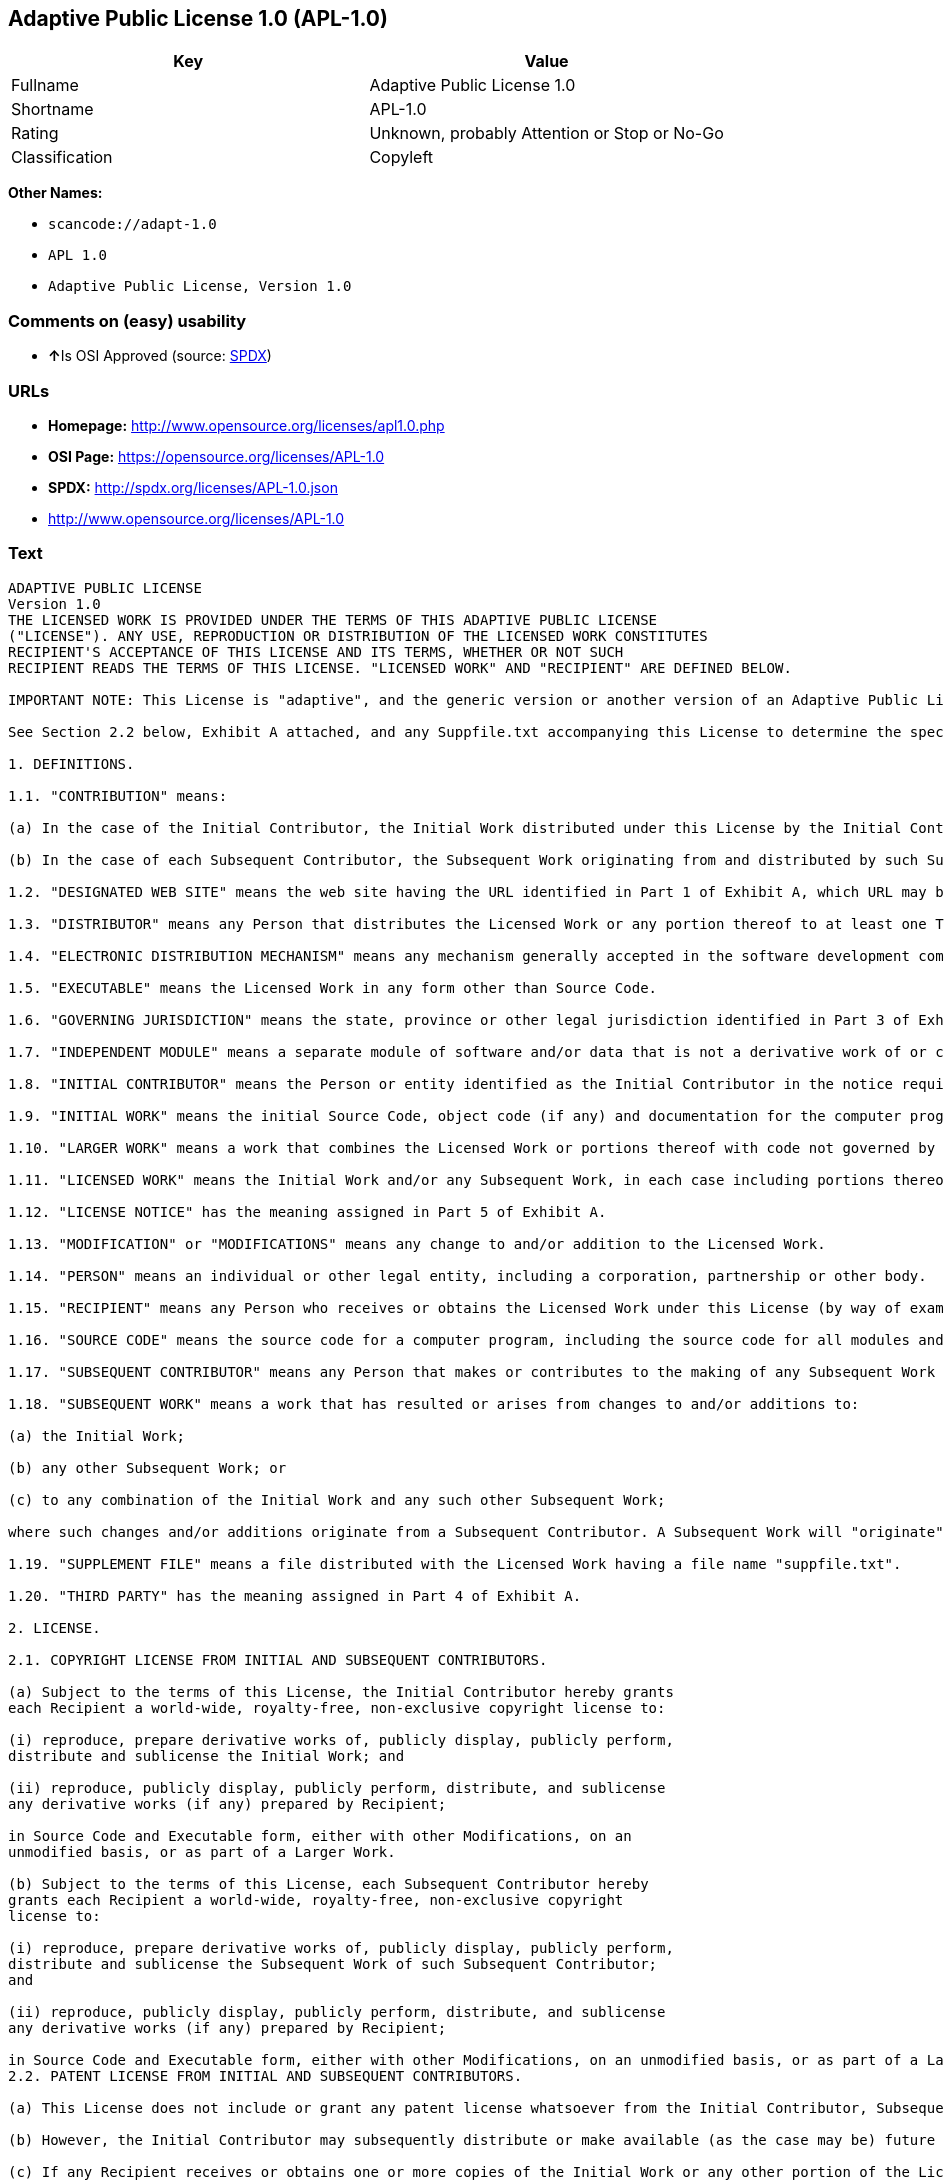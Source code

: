== Adaptive Public License 1.0 (APL-1.0)

[cols=",",options="header",]
|===
|Key |Value
|Fullname |Adaptive Public License 1.0
|Shortname |APL-1.0
|Rating |Unknown, probably Attention or Stop or No-Go
|Classification |Copyleft
|===

*Other Names:*

* `+scancode://adapt-1.0+`
* `+APL 1.0+`
* `+Adaptive Public License, Version 1.0+`

=== Comments on (easy) usability

* **↑**Is OSI Approved (source:
https://spdx.org/licenses/APL-1.0.html[SPDX])

=== URLs

* *Homepage:* http://www.opensource.org/licenses/apl1.0.php
* *OSI Page:* https://opensource.org/licenses/APL-1.0
* *SPDX:* http://spdx.org/licenses/APL-1.0.json
* http://www.opensource.org/licenses/APL-1.0

=== Text

....
ADAPTIVE PUBLIC LICENSE
Version 1.0
THE LICENSED WORK IS PROVIDED UNDER THE TERMS OF THIS ADAPTIVE PUBLIC LICENSE
("LICENSE"). ANY USE, REPRODUCTION OR DISTRIBUTION OF THE LICENSED WORK CONSTITUTES
RECIPIENT'S ACCEPTANCE OF THIS LICENSE AND ITS TERMS, WHETHER OR NOT SUCH
RECIPIENT READS THE TERMS OF THIS LICENSE. "LICENSED WORK" AND "RECIPIENT" ARE DEFINED BELOW.

IMPORTANT NOTE: This License is "adaptive", and the generic version or another version of an Adaptive Public License should not be relied upon to determine your rights and obligations under this License. You must read the specific Adaptive Public License that you receive with the Licensed Work, as certain terms are defined at the outset by the Initial Contributor.

See Section 2.2 below, Exhibit A attached, and any Suppfile.txt accompanying this License to determine the specific adaptive features applicable to this License. For example, without limiting the foregoing, (a) for selected choice of law and jurisdiction see Part 3 of Exhibit A; (b) for the selected definition of Third Party see Part 4 of Exhibit A; and (c) for selected patent licensing terms (if any) see Section 2.2 below and Part 6 of Exhibit A.

1. DEFINITIONS.

1.1. "CONTRIBUTION" means:

(a) In the case of the Initial Contributor, the Initial Work distributed under this License by the Initial Contributor; and

(b) In the case of each Subsequent Contributor, the Subsequent Work originating from and distributed by such Subsequent Contributor.

1.2. "DESIGNATED WEB SITE" means the web site having the URL identified in Part 1 of Exhibit A, which URL may be changed by the Initial Contributor by posting on the current Designated Web Site the new URL for at least sixty (60) days.

1.3. "DISTRIBUTOR" means any Person that distributes the Licensed Work or any portion thereof to at least one Third Party.

1.4. "ELECTRONIC DISTRIBUTION MECHANISM" means any mechanism generally accepted in the software development community for the electronic transfer of data.

1.5. "EXECUTABLE" means the Licensed Work in any form other than Source Code.

1.6. "GOVERNING JURISDICTION" means the state, province or other legal jurisdiction identified in Part 3 of Exhibit A.

1.7. "INDEPENDENT MODULE" means a separate module of software and/or data that is not a derivative work of or copied from the Licensed Work or any portion thereof. In addition, a module does not qualify as an Independent Module but instead forms part of the Licensed Work if the module: (a) is embedded in the Licensed Work; (b) is included by reference in the Licensed Work other than by a function call or a class reference; or (c) must be included or contained, in whole or in part, within a file directory or subdirectory actually containing files making up the Licensed Work.

1.8. "INITIAL CONTRIBUTOR" means the Person or entity identified as the Initial Contributor in the notice required by Part 1 of Exhibit A.

1.9. "INITIAL WORK" means the initial Source Code, object code (if any) and documentation for the computer program identified in Part 2 of Exhibit A, as such Source Code, object code and documentation is distributed under this License by the Initial Contributor.

1.10. "LARGER WORK" means a work that combines the Licensed Work or portions thereof with code not governed by this License.

1.11. "LICENSED WORK" means the Initial Work and/or any Subsequent Work, in each case including portions thereof.

1.12. "LICENSE NOTICE" has the meaning assigned in Part 5 of Exhibit A.

1.13. "MODIFICATION" or "MODIFICATIONS" means any change to and/or addition to the Licensed Work.

1.14. "PERSON" means an individual or other legal entity, including a corporation, partnership or other body.

1.15. "RECIPIENT" means any Person who receives or obtains the Licensed Work under this License (by way of example, without limiting the foregoing, any Subsequent Contributor or Distributor).

1.16. "SOURCE CODE" means the source code for a computer program, including the source code for all modules and components of the computer program, plus any associated interface definition files, and scripts used to control compilation and installation of an executable.

1.17. "SUBSEQUENT CONTRIBUTOR" means any Person that makes or contributes to the making of any Subsequent Work and that distributes that Subsequent Work to at least one Third Party.

1.18. "SUBSEQUENT WORK" means a work that has resulted or arises from changes to and/or additions to:

(a) the Initial Work;

(b) any other Subsequent Work; or

(c) to any combination of the Initial Work and any such other Subsequent Work;

where such changes and/or additions originate from a Subsequent Contributor. A Subsequent Work will "originate" from a Subsequent Contributor if the Subsequent Work was a result of efforts by such Subsequent Contributor (or anyone acting on such Subsequent Contributor's behalf, such as, a contractor or other entity that is engaged by or under the direction of the Subsequent Contributor). For greater certainty, a Subsequent Work expressly excludes and shall not capture within its meaning any Independent Module.

1.19. "SUPPLEMENT FILE" means a file distributed with the Licensed Work having a file name "suppfile.txt".

1.20. "THIRD PARTY" has the meaning assigned in Part 4 of Exhibit A.

2. LICENSE.

2.1. COPYRIGHT LICENSE FROM INITIAL AND SUBSEQUENT CONTRIBUTORS.

(a) Subject to the terms of this License, the Initial Contributor hereby grants
each Recipient a world-wide, royalty-free, non-exclusive copyright license to:

(i) reproduce, prepare derivative works of, publicly display, publicly perform,
distribute and sublicense the Initial Work; and

(ii) reproduce, publicly display, publicly perform, distribute, and sublicense
any derivative works (if any) prepared by Recipient;

in Source Code and Executable form, either with other Modifications, on an
unmodified basis, or as part of a Larger Work.

(b) Subject to the terms of this License, each Subsequent Contributor hereby
grants each Recipient a world-wide, royalty-free, non-exclusive copyright
license to:

(i) reproduce, prepare derivative works of, publicly display, publicly perform,
distribute and sublicense the Subsequent Work of such Subsequent Contributor;
and

(ii) reproduce, publicly display, publicly perform, distribute, and sublicense
any derivative works (if any) prepared by Recipient;

in Source Code and Executable form, either with other Modifications, on an unmodified basis, or as part of a Larger Work.
2.2. PATENT LICENSE FROM INITIAL AND SUBSEQUENT CONTRIBUTORS.

(a) This License does not include or grant any patent license whatsoever from the Initial Contributor, Subsequent Contributor, or any Distributor unless, at the time the Initial Work is first distributed or made available under this License (as the case may be), the Initial Contributor has selected pursuant to Part 6 of Exhibit A the patent terms in paragraphs A, B, C, D and E from Part 6 of Exhibit A. If this is not done then the Initial Work and any other Subsequent Work is made available under the License without any patent license (the "PATENTS-EXCLUDED LICENSE").

(b) However, the Initial Contributor may subsequently distribute or make available (as the case may be) future copies of: (1) the Initial Work; or (2) any Licensed Work distributed by the Initial Contributor which includes the Initial Work (or any portion thereof) and/or any Modification made by the Initial Contributor; available under a License which includes a patent license (the "PATENTS-INCLUDED LICENSE") by selecting pursuant to Part 6 of Exhibit A the patent terms in paragraphs A, B, C, D and E from Part 6 of Exhibit A, when the Initial Contributor distributes or makes available (as the case may be) such future copies under this License.

(c) If any Recipient receives or obtains one or more copies of the Initial Work or any other portion of the Licensed Work under the Patents-Included License, then all licensing of such copies under this License shall include the terms in paragraphs A, B, C, D and E from Part 6 of Exhibit A and that Recipient shall not be able to rely upon the Patents-Excluded License for any such copies. However, all Recipients that receive one or more copies of the Initial Work or any other portion of the Licensed Work under a copy of the License which includes the Patents-Excluded License shall have no patent license with respect to such copies received under the Patents-Excluded License and availability and distribution of such copies, including Modifications made by such Recipient to such copies, shall be under a copy of the License without any patent license.

(d) Where a Recipient uses in combination or combines any copy of the Licensed Work (or portion thereof) licensed under a copy of the License having a Patents-Excluded License with any copy of the Licensed Work (or portion thereof) licensed under a copy of the License having a Patents-Included License, the combination (and any portion thereof) shall, from the first time such Recipient uses, makes available or distributes the combination (as the case may be), be subject to only the terms of the License having the Patents-Included License which shall include the terms in paragraphs A, B, C, D and E from Part 6 of Exhibit A.

2.3. ACKNOWLEDGEMENT AND DISCLAIMER.

Recipient understands and agrees that although Initial Contributor and each Subsequent Contributor grants the licenses to its Contributions set forth herein, no representation, warranty, guarantee or assurance is provided by any Initial Contributor, Subsequent Contributor, or Distributor that the Licensed Work does not infringe the patent or other intellectual property rights of any other entity. Initial Contributor, Subsequent Contributor, and each Distributor disclaims any liability to Recipient for claims brought by any other entity based on infringement of intellectual property rights or otherwise, in relation to the Licensed Works. As a condition to exercising the rights and licenses granted hereunder, each Recipient hereby assumes sole responsibility to secure any other intellectual property rights needed, if any. For example, without limiting the foregoing disclaimers, if a third party patent license is required to allow Recipient to distribute the Licensed Work, it is Recipient's responsibility to acquire that license before distributing the Licensed Work.

2.4. RESERVATION.

Nothing in this License shall be deemed to grant any rights to trademarks, copyrights, patents, trade secrets or any other intellectual property of Initial Contributor, Subsequent Contributor, or Distributor except as expressly stated herein.

3. DISTRIBUTION OBLIGATIONS.

3.1. DISTRIBUTION GENERALLY.

(a) A Subsequent Contributor shall make that Subsequent Contributor's Subsequent Work(s) available to the public via an Electronic Distribution Mechanism for a period of at least twelve (12) months. The aforesaid twelve (12) month period shall begin within a reasonable time after the creation of the Subsequent Work and no later than sixty (60) days after first distribution of that Subsequent Contributor's Subsequent Work.

(b) All Distributors must distribute the Licensed Work in accordance with the terms of the License, and must include a copy of this License (including without limitation Exhibit A and the accompanying Supplement File) with each copy of the Licensed Work distributed. In particular, this License must be prominently distributed with the Licensed Work in a file called "license.txt." In addition, the License Notice in Part 5 of Exhibit A must be included at the beginning of all Source Code files, and viewable to a user in any executable such that the License Notice is reasonably brought to the attention of any party using the Licensed Work.

3.2. EXECUTABLE DISTRIBUTIONS OF THE LICENSED WORK.

A Distributor may choose to distribute the Licensed Work, or any portion thereof, in Executable form (an "EXECUTABLE DISTRIBUTION") to any third party, under the terms of Section 2 of this License, provided the Executable Distribution is made available under and accompanied by a copy of this License, AND provided at least ONE of the following conditions is fulfilled:

(a) The Executable Distribution must be accompanied by the Source Code for the Licensed Work making up the Executable Distribution, and the Source Code must be distributed on the same media as the Executable Distribution or using an Electronic Distribution Mechanism; or

(b) The Executable Distribution must be accompanied with a written offer, valid for at least thirty six (36) months, to give any third party under the terms of this License, for a charge no more than the cost of physically performing source distribution, a complete machine-readable copy of the Source Code for the Licensed Work making up the Executable Distribution, to be available and distributed using an Electronic Distribution Mechanism, and such Executable Distribution must remain available in Source Code form to any third party via the Electronic Distribution Mechanism (or any replacement Electronic Distribution Mechanism the particular Distributor may reasonably need to turn to as a substitute) for said at least thirty six (36) months.

For greater certainty, the above-noted requirements apply to any Licensed Work or portion thereof distributed to any third party in Executable form, whether such distribution is made alone, in combination with a Larger Work or Independent Modules, or in some other combination.

3.3. SOURCE CODE DISTRIBUTIONS.

When a Distributor makes the Licensed Work, or any portion thereof, available to any Person in Source Code form, it must be made available under this License and a copy of this License must be included with each copy of the Source Code, situated so that the copy of the License is conspicuously brought to the attention of that Person. For greater clarification, this Section 3.3 applies to all distribution of the Licensed Work in any Source Code form. A Distributor may charge a fee for the physical act of transferring a copy, which charge shall be no more than the cost of physically performing source distribution.

3.4. REQUIRED NOTICES IN SOURCE CODE.

Each Subsequent Contributor must ensure that the notice set out in Part 5 of Exhibit A is included in each file of the Source Code for each Subsequent Work originating from that particular Subsequent Contributor, if such notice is not already included in each such file. If it is not possible to put such notice in a particular Source Code file due to its structure, then the Subsequent Contributor must include such notice in a location (such as a relevant directory in which the file is stored) where a user would be likely to look for such a notice.

3.5. NO DISTRIBUTION REQUIREMENTS FOR INTERNALLY USED MODIFICATIONS.

Notwithstanding Sections 3.2, 3.3 and 3.4, Recipient may, internally within its own corporation or organization use the Licensed Work, including the Initial Work and Subsequent Works, and make Modifications for internal use within Recipient's own corporation or organization (collectively, "INTERNAL USE MODIFICATIONS"). The Recipient shall have no obligation to distribute, in either Source Code or Executable form, any such Internal Use Modifications made by Recipient in the course of such internal use, except where required below in this Section 3.5. All Internal Use Modifications distributed to any Person, whether or not a Third Party, shall be distributed pursuant to and be accompanied by the terms of this License. If the Recipient chooses to distribute any such Internal Use Modifications to any Third Party, then the Recipient shall be deemed a Subsequent Contributor, and any such Internal Use Modifications distributed to any Third Party shall be deemed a Subsequent Work originating from that Subsequent Contributor, and shall from the first such instance become part of the Licensed Work that must thereafter be distributed and made available to third parties in accordance with the terms of Sections 3.1 to 3.4 inclusive.

3.6. INDEPENDENT MODULES.

This License shall not apply to Independent Modules of any Initial Contributor, Subsequent Contributor, Distributor or any Recipient, and such Independent Modules may be licensed or made available under one or more separate license agreements.

3.7. LARGER WORKS.

Any Distributor or Recipient may create or contribute to a Larger Work by combining any of the Licensed Work with other code not governed by the terms of this License, and may distribute the Larger Work as one or more products. However, in any such case, Distributor or Recipient (as the case may be) must make sure that the requirements of this License are fulfilled for the Licensed Work portion of the Larger Work.

3.8. DESCRIPTION OF DISTRIBUTED MODIFICATIONS.

(a) Each Subsequent Contributor (including the Initial Contributor where the Initial Contributor also qualifies as a Subsequent Contributor) must cause each Subsequent Work created or contributed to by that Subsequent Contributor to contain a file documenting the changes, in accordance with the requirements of Part 1 of the Supplement File, that such Subsequent Contributor made in the creation or contribution to that Subsequent Work. If no Supplement File exists or no requirements are set out in Part 1 of the Supplement File, then there are no requirements for Subsequent Contributors to document changes that they make resulting in Subsequent Works.

(b) The Initial Contributor may at any time introduce requirements or add to or change earlier requirements (in each case, the "EARLIER DESCRIPTION REQUIREMENTS") for documenting changes resulting in Subsequent Works by revising Part 1 of each copy of the Supplement File distributed by the Initial Contributor with future copies of the Licensed Work so that Part 1 then contains new requirements (the "NEW DESCRIPTION REQUIREMENTS") for documenting such changes.

(c) Any Recipient receiving at any time any copy of an Initial Work or any Subsequent Work under a copy of this License (in each case, an "Earlier LICENSED COPY") having the Earlier Description Requirements may choose, with respect to each such Earlier Licensed Copy, to comply with the Earlier Description Requirements or the New Description Requirements. Where a Recipient chooses to comply with the New Description Requirements, that Recipient will, when thereafter distributing any copies of any such Earlier Licensed Copy, include a Supplement File having a section entitled Part 1 that contains a copy of the New Description Requirements.

(d) For greater certainty, the intent of Part 1 of the Supplement File is to provide a mechanism (if any) by which Subsequent Contributors must document changes that they make to the Licensed Work resulting in Subsequent Works. Part 1 of any Supplement File shall not be used to increase or reduce the scope of the license granted in Article 2 of this License or in any other way increase or decrease the rights and obligations of any Recipient, and shall at no time serve as the basis for terminating the License. Further, a Recipient can be required to correct and change its documentation procedures to comply with Part 1 of the Supplement File, but cannot be penalised with damages. Part 1 of any Supplement File is only binding on each Recipient of any Licensed Work to the extent Part 1 sets out the requirements for documenting changes to the Initial Work or any Subsequent Work.

(e) An example of a set of requirements for documenting changes and contributions made by Subsequent Contributor is set out in Part 7 of Exhibit A of this License. Part 7 is a sample only and is not binding on Recipients, unless (subject to the earlier paragraphs of this Section 3.8) those are the requirements that the Initial Contributor includes in Part 1 of the Supplement File with the copies of the Initial Work distributed under this License.

3.9. USE OF DISTRIBUTOR NAME.

The name of a Distributor may not be used by any other Distributor to endorse or promote the Licensed Work or products derived from the Licensed Work, without prior written permission.

3.10. LIMITED RECOGNITION OF INITIAL CONTRIBUTOR.

(a) As a modest attribution to the Initial Contributor, in the hope that its promotional value may help justify the time, money and effort invested in writing the Initial Work, the Initial Contributor may include in Part 2 of the Supplement File a requirement that each time an executable program resulting from the Initial Work or any Subsequent Work, or a program dependent thereon, is launched or run, a prominent display of the Initial Contributor's attribution information must occur (the "ATTRIBUTION INFORMATION"). The Attribution Information must be included at the beginning of each Source Code file. For greater certainty, the Initial Contributor may specify in the Supplement File that the above attribution requirement only applies to an executable program resulting from the Initial Work or any Subsequent Work, but not a program dependent thereon. The intent is to provide for reasonably modest attribution, therefore the Initial Contributor may not require Recipients to display, at any time, more than the following Attribution Information: (a) a copyright notice including the name of the Initial Contributor; (b) a word or one phrase (not exceeding 10 words); (c) one digital image or graphic provided with the Initial Work; and (d) a URL (collectively, the "ATTRIBUTION LIMITS").

(b) If no Supplement File exists, or no Attribution Information is set out in Part 2 of the Supplement File, then there are no requirements for Recipients to display any Attribution Information of the Initial Contributor.

(c) Each Recipient acknowledges that all trademarks, service marks and/or trade names contained within Part 2 of the Supplement File distributed with the Licensed Work are the exclusive property of the Initial Contributor and may only be used with the permission of the Initial Contributor, or under circumstances otherwise permitted by law, or as expressly set out in this License.

3.11. For greater certainty, any description or attribution provisions contained within a Supplement File may only be used to specify the nature of the description or attribution requirements, as the case may be. Any provision in a Supplement File that otherwise purports to modify, vary, nullify or amend any right, obligation or representation contained herein shall be deemed void to that extent, and shall be of no force or effect.

4. COMMERCIAL USE AND INDEMNITY.

4.1. COMMERCIAL SERVICES.

A Recipient ("COMMERCIAL RECIPIENT") may choose to offer, and to charge a fee for, warranty, support, indemnity or liability obligations (collectively, "SERVICES") to one or more other Recipients or Distributors. However, such Commercial Recipient may do so only on that Commercial Recipient's own behalf, and not on behalf of any other Distributor or Recipient, and Commercial Recipient must make it clear than any such warranty, support, indemnity or liability obligation(s) is/are offered by Commercial Recipient alone. At no time may Commercial Recipient use any Services to deny any party the Licensed Work in Source Code or Executable form when so required under any of the other terms of this License. For greater certainty, this Section 4.1 does not diminish any of the other terms of this License, including without limitation the obligation of the Commercial Recipient as a Distributor, when distributing any of the Licensed Work in Source Code or Executable form, to make such distribution royalty-free (subject to the right to charge a fee of no more than the cost of physically performing Source Code or Executable distribution (as the case may be)).

4.2. INDEMNITY.

Commercial distributors of software may accept certain responsibilities with respect to end users, business partners and the like. While this License is intended to facilitate the commercial use of the Licensed Work, the Distributor who includes any of the Licensed Work in a commercial product offering should do so in a manner which does not create potential liability for other Distributors. Therefore, if a Distributor includes the Licensed Work in a commercial product offering or offers any Services, such Distributor ("COMMERCIAL DISTRIBUTOR") hereby agrees to defend and indemnify every other Distributor or Subsequent Contributor (in each case an "INDEMNIFIED PARTY") against any losses, damages and costs (collectively "LOSSES") arising from claims, lawsuits and other legal actions brought by a third party against the Indemnified Party to the extent caused by the acts or omissions of such Commercial Distributor in connection with its distribution of any of the Licensed Work in a commercial product offering or in connection with any Services. The obligations in this section do not apply to any claims or Losses relating to any actual or alleged intellectual property infringement. In order to qualify, an Indemnified Party must: (a) promptly notify the Commercial Distributor in writing of such claim; and (b) allow the Commercial Distributor to control, and co-operate with the Commercial Distributor in, the defense and any related settlement negotiations. The Indemnified Party may participate in any such claim at its own expense.

5. VERSIONS OF THE LICENSE.

5.1. NEW VERSIONS.

The Initial Contributor may publish revised and/or new versions of the License from time to time. Each version will be given a distinguishing version number.

5.2. EFFECT OF NEW VERSIONS.

Once the Licensed Work or any portion thereof has been published by Initial Contributor under a particular version of the License, Recipient may choose to continue to use it under the terms of that version. However, if a Recipient chooses to use the Licensed Work under the terms of any subsequent version of the License published by the Initial Contributor, then from the date of making this choice, the Recipient must comply with the terms of that subsequent version with respect to all further reproduction, preparation of derivative works, public display of, public performance of, distribution and sublicensing by the Recipient in connection with the Licensed Work. No one other than the Initial Contributor has the right to modify the terms applicable to the Licensed Work

6. DISCLAIMER OF WARRANTY.

6.1. GENERAL DISCLAIMER.

EXCEPT AS EXPRESSLY SET FORTH IN THIS LICENSE, THE LICENSED WORK IS PROVIDED UNDER THIS LICENSE ON AN "AS IS" BASIS, WITHOUT ANY REPRESENTATION, WARRANTY, GUARANTEE, ASSURANCE OR CONDITION OF ANY KIND, EITHER EXPRESSED OR IMPLIED, INCLUDING, WITHOUT LIMITATION, WARRANTIES OR CONDITIONS OF TITLE, NON-INFRINGEMENT, MERCHANTABILITY OR FITNESS FOR A PARTICULAR PURPOSE. THE ENTIRE RISK AS TO THE QUALITY AND PERFORMANCE OF THE LICENSED WORK IS WITH RECIPIENT. SHOULD ANY LICENSED WORK PROVE DEFECTIVE IN ANY RESPECT, RECIPIENT (NOT THE INITIAL CONTRIBUTOR OR ANY SUBSEQUENT CONTRIBUTOR) ASSUMES THE COST OF ANY NECESSARY SERVICING, REPAIR OR CORRECTION. THIS CLAUSE CONSTITUTES AN ESSENTIAL PART OF THIS LICENSE. NO USE OF ANY LICENSED WORK IS AUTHORIZED HEREUNDER EXCEPT UNDER THIS LICENSE INCLUDING WITHOUT LIMITATION THIS DISCLAIMER.

6.2. RESPONSIBILITY OF RECIPIENTS.

Each Recipient is solely responsible for determining the appropriateness of using and distributing the Licensed Work and assumes all risks associated with its exercise of rights under this License, including but not limited to the risks and costs of program errors, compliance with applicable laws, damage to or loss of data, programs or equipment, and unavailability or interruption of operations.

7. TERMINATION.

7.1. This License shall continue until terminated in accordance with the express terms herein.

7.2. Recipient may choose to terminate this License automatically at any time.

7.3. This License, including without limitation the rights granted hereunder to a particular Recipient, will terminate automatically if such Recipient is in material breach of any of the terms of this License and fails to cure such breach within sixty (60) days of becoming aware of the breach. Without limiting the foregoing, any material breach by such Recipient of any term of any other License under which such Recipient is granted any rights to the Licensed Work shall constitute a material breach of this License.

7.4. Upon termination of this License by or with respect to a particular Recipient for any reason, all rights granted hereunder and under any other License to that Recipient shall terminate. However, all sublicenses to the Licensed Work which were previously properly granted by such Recipient under a copy of this License (in each case, an "Other License" and in plural, "Other Licenses") shall survive any such termination of this License, including without limitation the rights and obligations under such Other Licenses as set out in their respective Sections 2, 3, 4, 5, 6, 7 and 8, mutatis mutandis, for so long as the respective sublicensees (i.e. other Recipients) remain in compliance with the terms of the copy of this License under which such sublicensees received rights to the Licensed Work. Any termination of such Other Licenses shall be pursuant to their respective Section 7, mutatis mutandis. Provisions which, by their nature, must remain in effect beyond the termination of this License shall survive.

7.5. Upon any termination of this License by or with respect to a particular Recipient, Sections 4.1, 4.2, 6.1, 6.2, 7.4, 7.5, 8.1, and 8.2, together with all provisions of this License necessary for the interpretation and enforcement of same, shall expressly survive such termination.

8. LIMITATION OF LIABILITY.

8.1. IN NO EVENT SHALL ANY OF INITIAL CONTRIBUTOR, ITS SUBSIDIARIES, OR AFFILIATES, OR ANY OF ITS OR THEIR RESPECTIVE OFFICERS, DIRECTORS, EMPLOYEES, AND/OR AGENTS (AS THE CASE MAY BE), HAVE ANY LIABILITY FOR ANY DIRECT DAMAGES, INDIRECT DAMAGES, PUNITIVE DAMAGES, INCIDENTAL DAMAGES, SPECIAL DAMAGES, EXEMPLARY DAMAGES, CONSEQUENTIAL DAMAGES OR ANY OTHER DAMAGES WHATSOEVER (INCLUDING WITHOUT LIMITATION LOSS OF USE, DATA OR PROFITS, OR ANY OTHER LOSS ARISING OUT OF OR IN ANY WAY RELATED TO THE USE, INABILITY TO USE, UNAUTHORIZED USE, PERFORMANCE, OR NON-PERFORMANCE OF THE LICENSED WORK OR ANY PART THEREOF OR THE PROVISION OF OR FAILURE TO PROVIDE SUPPORT SERVICES, OR THAT RESULT FROM ERRORS, DEFECTS, OMISSIONS, DELAYS IN OPERATION OR TRANSMISSION, OR ANY OTHER FAILURE OF PERFORMANCE), HOWEVER CAUSED AND ON ANY THEORY OF LIABILITY, WHETHER IN CONTRACT, STRICT LIABILITY, OR TORT (INCLUDING NEGLIGENCE OR OTHERWISE) IN RELATION TO OR ARISING IN ANY WAY OUT OF THIS LICENSE OR THE USE OR DISTRIBUTION OF THE LICENSED WORK OR THE EXERCISE OF ANY RIGHTS GRANTED HEREUNDER, EVEN IF ADVISED OF THE POSSIBILITY OF SUCH DAMAGES. THIS LIMITATION OF LIABILITY SHALL NOT APPLY TO LIABILITY FOR DEATH OR PERSONAL INJURY RESULTING FROM SUCH PARTY'S NEGLIGENCE TO THE EXTENT APPLICABLE LAW PROHIBITS SUCH LIMITATION. THIS CLAUSE CONSTITUTES AN ESSENTIAL PART OF THIS LICENSE. NO USE OF ANY LICENSED WORK IS AUTHORIZED HEREUNDER EXCEPT UNDER THIS LICENSE INCLUDING WITHOUT LIMITATION THE LIMITATIONS SET FORTH IN THIS SECTION 8.1.

8.2. EXCEPT AS EXPRESSLY SET FORTH IN THIS LICENSE, EACH RECIPIENT SHALL NOT HAVE ANY LIABILITY FOR ANY EXEMPLARY, OR CONSEQUENTIAL DAMAGES (INCLUDING WITHOUT LIMITATION LOST PROFITS), HOWEVER CAUSED AND ON ANY THEORY OF LIABILITY, WHETHER IN CONTRACT, STRICT LIABILITY, OR TORT (INCLUDING NEGLIGENCE OR OTHERWISE) ARISING IN ANY WAY OUT OF THE USE OR DISTRIBUTION OF THE LICENSED WORK OR THE EXERCISE OF ANY RIGHTS GRANTED HEREUNDER, EVEN IF ADVISED OF THE POSSIBILITY OF SUCH DAMAGES. THIS LIMITATION OF LIABILITY SHALL NOT APPLY TO LIABILITY FOR DEATH OR PERSONAL INJURY RESULTING FROM SUCH PARTY'S NEGLIGENCE TO THE EXTENT APPLICABLE LAW PROHIBITS SUCH LIMITATION.

9. GOVERNING LAW AND LEGAL ACTION.

9.1. This License shall be governed by and construed in accordance with the laws of the Governing Jurisdiction assigned in Part 3 of Exhibit A, without regard to its conflict of law provisions. No party may bring a legal action under this License more than one year after the cause of the action arose. Each party waives its rights (if any) to a jury trial in any litigation arising under this License. Note that if the Governing Jurisdiction is not assigned in Part 3 of Exhibit A, then the Governing Jurisdiction shall be the State of New York.

9.2. The courts of the Governing Jurisdiction shall have jurisdiction, but not exclusive jurisdiction, to entertain and determine all disputes and claims, whether for specific performance, injunction, damages or otherwise, both at law and in equity, arising out of or in any way relating to this License, including without limitation, the legality, validity, existence and enforceability of this License. Each party to this License hereby irrevocably attorns to and accepts the jurisdiction of the courts of the Governing Jurisdiction for such purposes.

9.3. Except as expressly set forth elsewhere herein, in the event of any action or proceeding brought by any party against another under this License the prevailing party shall be entitled to recover all costs and expenses including the fees of its attorneys in such action or proceeding in such amount as the court may adjudge reasonable.

10. MISCELLANEOUS.

10.1. The obligations imposed by this License are for the benefit of the Initial Contributor and any Recipient, and each Recipient acknowledges and agrees that the Initial Contributor and/or any other Recipient may enforce the terms and conditions of this License against any Recipient.

10.2. This License represents the complete agreement concerning subject matter hereof, and supersedes and cancels all previous oral and written communications, representations, agreements and understandings between the parties with respect to the subject matter hereof.

10.3. The application of the United Nations Convention on Contracts for the International Sale of Goods is expressly excluded.

10.4. The language in all parts of this License shall be in all cases construed simply according to its fair meaning, and not strictly for or against any of the parties hereto. Any law or regulation which provides that the language of a contract shall be construed against the drafter shall not apply to this License.

10.5. If any provision of this License is invalid or unenforceable under the laws of the Governing Jurisdiction, it shall not affect the validity or enforceability of the remainder of the terms of this License, and without further action by the parties hereto, such provision shall be reformed to the minimum extent necessary to make such provision valid and enforceable.

10.6. The paragraph headings of this License are for reference and convenience only and are not a part of this License, and they shall have no effect upon the construction or interpretation of any part hereof.

10.7. Each of the terms "including", "include" and "includes", when used in this License, is not limiting whether or not non-limiting language (such as "without limitation" or "but not limited to" or words of similar import) is used with reference thereto.

10.8. The parties hereto acknowledge they have expressly required that this
License and notices relating thereto be drafted in the English language.

//***THE LICENSE TERMS END HERE (OTHER THAN AS SET OUT IN EXHIBIT A).***//

EXHIBIT A (to the Adaptive Public License)

PART 1: INITIAL CONTRIBUTOR AND DESIGNATED WEB SITE

The Initial Contributor is:	 
 	
[Enter full name of Initial Contributor]

Address of Initial Contributor:	 
 	 
 	 
 	
[Enter address above]

The Designated Web Site is:	 
 	
[Enter URL for Designated Web Site of Initial Contributor]
NOTE: The Initial Contributor is to complete this Part 1, along with Parts 2, 3, and 5, and, if applicable, Parts 4 and 6.

PART 2: INITIAL WORK

The Initial Work comprises the computer program(s) distributed by the Initial Contributor having the following title(s):  .

The date on which the Initial Work was first available under this License:  

PART 3: GOVERNING JURISDICTION

For the purposes of this License, the Governing Jurisdiction is  . 
[Initial Contributor to Enter Governing Jurisdiction here]

PART 4: THIRD PARTIES

For the purposes of this License, "Third Party" has the definition set forth below in the ONE paragraph selected by the Initial Contributor from paragraphs A, B, C, D and E when the Initial Work is distributed or otherwise made available by the Initial Contributor. To select one of the following paragraphs, the Initial Contributor must place an "X" or "x" in the selection box alongside the one respective paragraph selected.

SELECTION	 
BOX	PARAGRAPH
[  ]	A. "THIRD PARTY" means any third party.
 	 
[  ]	B. "THIRD PARTY" means any third party except for any of the following:
(a) a wholly owned subsidiary of the Subsequent Contributor in question; (b) a legal entity (the "PARENT") that wholly owns the Subsequent Contributor in question; or (c) a wholly owned subsidiary of the wholly owned subsidiary in (a) or of the Parent in (b).
 	 
[  ]	C. "THIRD PARTY" means any third party except for any of the following:
(a) any Person directly or indirectly owning a majority of the voting interest in the Subsequent Contributor or (b) any Person in which the Subsequent Contributor directly or indirectly owns a majority voting interest.
 	 
[  ]	D. "THIRD PARTY" means any third party except for any Person directly
or indirectly controlled by the Subsequent Contributor. For purposes of this
definition, "control" shall mean the power to direct or cause the direction
of, the management and policies of such Person whether through the ownership
of voting interests, by contract, or otherwise.
 	 
[  ]	E. "THIRD PARTY" means any third party except for any Person directly or indirectly controlling, controlled by, or under common control with the Subsequent Contributor. For purposes of this definition, "control" shall mean the power to direct or cause the direction of, the management and policies of such Person whether through the ownership of voting interests, by contract, or otherwise.
The default definition of "THIRD PARTY" is the definition set forth in paragraph A, if NONE OR MORE THAN ONE of paragraphs A, B, C, D or E in this Part 4 are selected by the Initial Contributor.

PART 5: NOTICE

THE LICENSED WORK IS PROVIDED UNDER THE TERMS OF THE ADAPTIVE PUBLIC LICENSE ("LICENSE") AS FIRST COMPLETED BY:   [Insert the name of the Initial Contributor here]. ANY USE, PUBLIC DISPLAY, PUBLIC PERFORMANCE, REPRODUCTION OR DISTRIBUTION OF, OR PREPARATION OF DERIVATIVE WORKS BASED ON, THE LICENSED WORK CONSTITUTES RECIPIENT'S ACCEPTANCE OF THIS LICENSE AND ITS TERMS, WHETHER OR NOT SUCH RECIPIENT READS THE TERMS OF THE LICENSE. "LICENSED WORK" AND "RECIPIENT" ARE DEFINED IN THE LICENSE. A COPY OF THE LICENSE IS LOCATED IN THE TEXT FILE ENTITLED "LICENSE.TXT" ACCOMPANYING THE CONTENTS OF THIS FILE. IF A COPY OF THE LICENSE DOES NOT ACCOMPANY THIS FILE, A COPY OF THE LICENSE MAY ALSO BE OBTAINED AT THE FOLLOWING WEB SITE:   [Insert Initial Contributor's Designated Web Site here]

Software distributed under the License is distributed on an "AS IS" basis, WITHOUT WARRANTY OF ANY KIND, either express or implied. See the License for the specific language governing rights and limitations under the License.

PART 6: PATENT LICENSING TERMS

For the purposes of this License, paragraphs A, B, C, D and E of this Part 6 of Exhibit A are only incorporated and form part of the terms of the License if the Initial Contributor places an "X" or "x" in the selection box alongside the YES answer to the question immediately below.

Is this a Patents-Included License pursuant to Section 2.2 of the License?

YES	[      ]
NO	[      ]

By default, if YES is not selected by the Initial Contributor, the answer is NO.

A. For the purposes of the paragraphs in this Part 6 of Exhibit A, "LICENSABLE" means having the right to grant, to the maximum extent possible, whether at the time of the initial grant or subsequently acquired, any and all of the rights granted herein.

B. The Initial Contributor hereby grants all Recipients a world-wide, royalty-free, non-exclusive license, subject to third party intellectual property claims, under patent claim(s) Licensable by the Initial Contributor that are or would be infringed by the making, using, selling, offering for sale, having made, importing, exporting, transfer or disposal of such Initial Work or any portion thereof. Notwithstanding the foregoing, no patent license is granted under this Paragraph B by the Initial Contributor: (1) for any code that the Initial Contributor deletes from the Initial Work (or any portion thereof) distributed by the Initial Contributor prior to such distribution; (2) for any Modifications made to the Initial Work (or any portion thereof) by any other Person; or (3) separate from the Initial Work (or portions thereof) distributed or made available by the Initial Contributor.

C. Effective upon distribution by a Subsequent Contributor to a Third Party of any Modifications made by that Subsequent Contributor, such Subsequent Contributor hereby grants all Recipients a world-wide, royalty-free, non-exclusive license, subject to third party intellectual property claims, under patent claim(s) Licensable by such Subsequent Contributor that are or would be infringed by the making, using, selling, offering for sale, having made, importing, exporting, transfer or disposal of any such Modifications made by that Subsequent Contributor alone and/or in combination with its Subsequent Work (or portions of such combination) to make, use, sell, offer for sale, have made, import, export, transfer and otherwise dispose of:

(1) Modifications made by that Subsequent Contributor (or portions thereof); and

(2) the combination of Modifications made by that Subsequent Contributor with its Subsequent Work (or portions of such combination);

(collectively and in each case, the "SUBSEQUENT CONTRIBUTOR VERSION").

Notwithstanding the foregoing, no patent license is granted under this Paragraph C by such Subsequent Contributor: (1) for any code that such Subsequent Contributor deletes from the Subsequent Contributor Version (or any portion thereof) distributed by the Subsequent Contributor prior to such distribution; (2) for any Modifications made to the Subsequent Contributor Version (or any portion thereof) by any other Person; or (3) separate from the Subsequent Contributor Version (or portions thereof) distributed or made available by the Subsequent Contributor.

D. Effective upon distribution of any Licensed Work by a Distributor to a Third Party, such Distributor hereby grants all Recipients a world-wide, royalty-free, non-exclusive license, subject to third party intellectual property claims, under patent claim(s) Licensable by such Distributor that are or would be infringed by the making, using, selling, offering for sale, having made, importing, exporting, transfer or disposal of any such Licensed Work distributed by such Distributor, to make, use, sell, offer for sale, have made, import, export, transfer and otherwise dispose of such Licensed Work or portions thereof (collectively and in each case, the "DISTRIBUTOR VERSION"). Notwithstanding the foregoing, no patent license is granted under this Paragraph D by such Distributor: (1) for any code that such Distributor deletes from the Distributor Version (or any portion thereof) distributed by the Distributor prior to such distribution; (2) for any Modifications made to the Distributor Version (or any portion thereof) by any other Person; or (3) separate from the Distributor Version (or portions thereof) distributed or made available by the Distributor.

E. If Recipient institutes patent litigation against another Recipient (a "USER") with respect to a patent applicable to a computer program or software (including a cross-claim or counterclaim in a lawsuit, and whether or not any of the patent claims are directed to a system, method, process, apparatus, device, product, article of manufacture or any other form of patent claim), then any patent or copyright license granted by that User to such Recipient under this License or any other copy of this License shall terminate. The termination shall be effective ninety (90) days after notice of termination from User to Recipient, unless the Recipient withdraws the patent litigation claim before the end of the ninety (90) day period. To be effective, any such notice of license termination must include a specific list of applicable patents and/or a copy of the copyrighted work of User that User alleges will be infringed by Recipient upon License termination. License termination is only effective with respect to patents and/or copyrights for which proper notice has been given.

PART 7: SAMPLE REQUIREMENTS FOR THE DESCRIPTION OF DISTRIBUTED MODIFICATIONS

Each Subsequent Contributor (including the Initial Contributor where the Initial Contributor qualifies as a Subsequent Contributor) is invited (but not required) to cause each Subsequent Work created or contributed to by that Subsequent Contributor to contain a file documenting the changes such Subsequent Contributor made to create that Subsequent Work and the date of any change. //***EXHIBIT A ENDS HERE.***//
....

'''''

=== Raw Data

....
{
    "__impliedNames": [
        "APL-1.0",
        "Adaptive Public License 1.0",
        "scancode://adapt-1.0",
        "APL 1.0",
        "Adaptive Public License, Version 1.0"
    ],
    "__impliedId": "APL-1.0",
    "facts": {
        "Open Knowledge International": {
            "is_generic": null,
            "status": "active",
            "domain_software": true,
            "url": "https://opensource.org/licenses/APL-1.0",
            "maintainer": "",
            "od_conformance": "not reviewed",
            "_sourceURL": "https://github.com/okfn/licenses/blob/master/licenses.csv",
            "domain_data": false,
            "osd_conformance": "approved",
            "id": "APL-1.0",
            "title": "Adaptive Public License 1.0",
            "_implications": {
                "__impliedNames": [
                    "APL-1.0",
                    "Adaptive Public License 1.0"
                ],
                "__impliedId": "APL-1.0",
                "__impliedURLs": [
                    [
                        null,
                        "https://opensource.org/licenses/APL-1.0"
                    ]
                ]
            },
            "domain_content": false
        },
        "LicenseName": {
            "implications": {
                "__impliedNames": [
                    "APL-1.0",
                    "APL-1.0",
                    "Adaptive Public License 1.0",
                    "scancode://adapt-1.0",
                    "APL 1.0",
                    "Adaptive Public License, Version 1.0"
                ],
                "__impliedId": "APL-1.0"
            },
            "shortname": "APL-1.0",
            "otherNames": [
                "APL-1.0",
                "Adaptive Public License 1.0",
                "scancode://adapt-1.0",
                "APL 1.0",
                "Adaptive Public License, Version 1.0"
            ]
        },
        "SPDX": {
            "isSPDXLicenseDeprecated": false,
            "spdxFullName": "Adaptive Public License 1.0",
            "spdxDetailsURL": "http://spdx.org/licenses/APL-1.0.json",
            "_sourceURL": "https://spdx.org/licenses/APL-1.0.html",
            "spdxLicIsOSIApproved": true,
            "spdxSeeAlso": [
                "https://opensource.org/licenses/APL-1.0"
            ],
            "_implications": {
                "__impliedNames": [
                    "APL-1.0",
                    "Adaptive Public License 1.0"
                ],
                "__impliedId": "APL-1.0",
                "__impliedJudgement": [
                    [
                        "SPDX",
                        {
                            "tag": "PositiveJudgement",
                            "contents": "Is OSI Approved"
                        }
                    ]
                ],
                "__isOsiApproved": true,
                "__impliedURLs": [
                    [
                        "SPDX",
                        "http://spdx.org/licenses/APL-1.0.json"
                    ],
                    [
                        null,
                        "https://opensource.org/licenses/APL-1.0"
                    ]
                ]
            },
            "spdxLicenseId": "APL-1.0"
        },
        "Scancode": {
            "otherUrls": [
                "http://www.opensource.org/licenses/APL-1.0",
                "https://opensource.org/licenses/APL-1.0"
            ],
            "homepageUrl": "http://www.opensource.org/licenses/apl1.0.php",
            "shortName": "APL 1.0",
            "textUrls": null,
            "text": "ADAPTIVE PUBLIC LICENSE\nVersion 1.0\nTHE LICENSED WORK IS PROVIDED UNDER THE TERMS OF THIS ADAPTIVE PUBLIC LICENSE\n(\"LICENSE\"). ANY USE, REPRODUCTION OR DISTRIBUTION OF THE LICENSED WORK CONSTITUTES\nRECIPIENT'S ACCEPTANCE OF THIS LICENSE AND ITS TERMS, WHETHER OR NOT SUCH\nRECIPIENT READS THE TERMS OF THIS LICENSE. \"LICENSED WORK\" AND \"RECIPIENT\" ARE DEFINED BELOW.\n\nIMPORTANT NOTE: This License is \"adaptive\", and the generic version or another version of an Adaptive Public License should not be relied upon to determine your rights and obligations under this License. You must read the specific Adaptive Public License that you receive with the Licensed Work, as certain terms are defined at the outset by the Initial Contributor.\n\nSee Section 2.2 below, Exhibit A attached, and any Suppfile.txt accompanying this License to determine the specific adaptive features applicable to this License. For example, without limiting the foregoing, (a) for selected choice of law and jurisdiction see Part 3 of Exhibit A; (b) for the selected definition of Third Party see Part 4 of Exhibit A; and (c) for selected patent licensing terms (if any) see Section 2.2 below and Part 6 of Exhibit A.\n\n1. DEFINITIONS.\n\n1.1. \"CONTRIBUTION\" means:\n\n(a) In the case of the Initial Contributor, the Initial Work distributed under this License by the Initial Contributor; and\n\n(b) In the case of each Subsequent Contributor, the Subsequent Work originating from and distributed by such Subsequent Contributor.\n\n1.2. \"DESIGNATED WEB SITE\" means the web site having the URL identified in Part 1 of Exhibit A, which URL may be changed by the Initial Contributor by posting on the current Designated Web Site the new URL for at least sixty (60) days.\n\n1.3. \"DISTRIBUTOR\" means any Person that distributes the Licensed Work or any portion thereof to at least one Third Party.\n\n1.4. \"ELECTRONIC DISTRIBUTION MECHANISM\" means any mechanism generally accepted in the software development community for the electronic transfer of data.\n\n1.5. \"EXECUTABLE\" means the Licensed Work in any form other than Source Code.\n\n1.6. \"GOVERNING JURISDICTION\" means the state, province or other legal jurisdiction identified in Part 3 of Exhibit A.\n\n1.7. \"INDEPENDENT MODULE\" means a separate module of software and/or data that is not a derivative work of or copied from the Licensed Work or any portion thereof. In addition, a module does not qualify as an Independent Module but instead forms part of the Licensed Work if the module: (a) is embedded in the Licensed Work; (b) is included by reference in the Licensed Work other than by a function call or a class reference; or (c) must be included or contained, in whole or in part, within a file directory or subdirectory actually containing files making up the Licensed Work.\n\n1.8. \"INITIAL CONTRIBUTOR\" means the Person or entity identified as the Initial Contributor in the notice required by Part 1 of Exhibit A.\n\n1.9. \"INITIAL WORK\" means the initial Source Code, object code (if any) and documentation for the computer program identified in Part 2 of Exhibit A, as such Source Code, object code and documentation is distributed under this License by the Initial Contributor.\n\n1.10. \"LARGER WORK\" means a work that combines the Licensed Work or portions thereof with code not governed by this License.\n\n1.11. \"LICENSED WORK\" means the Initial Work and/or any Subsequent Work, in each case including portions thereof.\n\n1.12. \"LICENSE NOTICE\" has the meaning assigned in Part 5 of Exhibit A.\n\n1.13. \"MODIFICATION\" or \"MODIFICATIONS\" means any change to and/or addition to the Licensed Work.\n\n1.14. \"PERSON\" means an individual or other legal entity, including a corporation, partnership or other body.\n\n1.15. \"RECIPIENT\" means any Person who receives or obtains the Licensed Work under this License (by way of example, without limiting the foregoing, any Subsequent Contributor or Distributor).\n\n1.16. \"SOURCE CODE\" means the source code for a computer program, including the source code for all modules and components of the computer program, plus any associated interface definition files, and scripts used to control compilation and installation of an executable.\n\n1.17. \"SUBSEQUENT CONTRIBUTOR\" means any Person that makes or contributes to the making of any Subsequent Work and that distributes that Subsequent Work to at least one Third Party.\n\n1.18. \"SUBSEQUENT WORK\" means a work that has resulted or arises from changes to and/or additions to:\n\n(a) the Initial Work;\n\n(b) any other Subsequent Work; or\n\n(c) to any combination of the Initial Work and any such other Subsequent Work;\n\nwhere such changes and/or additions originate from a Subsequent Contributor. A Subsequent Work will \"originate\" from a Subsequent Contributor if the Subsequent Work was a result of efforts by such Subsequent Contributor (or anyone acting on such Subsequent Contributor's behalf, such as, a contractor or other entity that is engaged by or under the direction of the Subsequent Contributor). For greater certainty, a Subsequent Work expressly excludes and shall not capture within its meaning any Independent Module.\n\n1.19. \"SUPPLEMENT FILE\" means a file distributed with the Licensed Work having a file name \"suppfile.txt\".\n\n1.20. \"THIRD PARTY\" has the meaning assigned in Part 4 of Exhibit A.\n\n2. LICENSE.\n\n2.1. COPYRIGHT LICENSE FROM INITIAL AND SUBSEQUENT CONTRIBUTORS.\n\n(a) Subject to the terms of this License, the Initial Contributor hereby grants\neach Recipient a world-wide, royalty-free, non-exclusive copyright license to:\n\n(i) reproduce, prepare derivative works of, publicly display, publicly perform,\ndistribute and sublicense the Initial Work; and\n\n(ii) reproduce, publicly display, publicly perform, distribute, and sublicense\nany derivative works (if any) prepared by Recipient;\n\nin Source Code and Executable form, either with other Modifications, on an\nunmodified basis, or as part of a Larger Work.\n\n(b) Subject to the terms of this License, each Subsequent Contributor hereby\ngrants each Recipient a world-wide, royalty-free, non-exclusive copyright\nlicense to:\n\n(i) reproduce, prepare derivative works of, publicly display, publicly perform,\ndistribute and sublicense the Subsequent Work of such Subsequent Contributor;\nand\n\n(ii) reproduce, publicly display, publicly perform, distribute, and sublicense\nany derivative works (if any) prepared by Recipient;\n\nin Source Code and Executable form, either with other Modifications, on an unmodified basis, or as part of a Larger Work.\n2.2. PATENT LICENSE FROM INITIAL AND SUBSEQUENT CONTRIBUTORS.\n\n(a) This License does not include or grant any patent license whatsoever from the Initial Contributor, Subsequent Contributor, or any Distributor unless, at the time the Initial Work is first distributed or made available under this License (as the case may be), the Initial Contributor has selected pursuant to Part 6 of Exhibit A the patent terms in paragraphs A, B, C, D and E from Part 6 of Exhibit A. If this is not done then the Initial Work and any other Subsequent Work is made available under the License without any patent license (the \"PATENTS-EXCLUDED LICENSE\").\n\n(b) However, the Initial Contributor may subsequently distribute or make available (as the case may be) future copies of: (1) the Initial Work; or (2) any Licensed Work distributed by the Initial Contributor which includes the Initial Work (or any portion thereof) and/or any Modification made by the Initial Contributor; available under a License which includes a patent license (the \"PATENTS-INCLUDED LICENSE\") by selecting pursuant to Part 6 of Exhibit A the patent terms in paragraphs A, B, C, D and E from Part 6 of Exhibit A, when the Initial Contributor distributes or makes available (as the case may be) such future copies under this License.\n\n(c) If any Recipient receives or obtains one or more copies of the Initial Work or any other portion of the Licensed Work under the Patents-Included License, then all licensing of such copies under this License shall include the terms in paragraphs A, B, C, D and E from Part 6 of Exhibit A and that Recipient shall not be able to rely upon the Patents-Excluded License for any such copies. However, all Recipients that receive one or more copies of the Initial Work or any other portion of the Licensed Work under a copy of the License which includes the Patents-Excluded License shall have no patent license with respect to such copies received under the Patents-Excluded License and availability and distribution of such copies, including Modifications made by such Recipient to such copies, shall be under a copy of the License without any patent license.\n\n(d) Where a Recipient uses in combination or combines any copy of the Licensed Work (or portion thereof) licensed under a copy of the License having a Patents-Excluded License with any copy of the Licensed Work (or portion thereof) licensed under a copy of the License having a Patents-Included License, the combination (and any portion thereof) shall, from the first time such Recipient uses, makes available or distributes the combination (as the case may be), be subject to only the terms of the License having the Patents-Included License which shall include the terms in paragraphs A, B, C, D and E from Part 6 of Exhibit A.\n\n2.3. ACKNOWLEDGEMENT AND DISCLAIMER.\n\nRecipient understands and agrees that although Initial Contributor and each Subsequent Contributor grants the licenses to its Contributions set forth herein, no representation, warranty, guarantee or assurance is provided by any Initial Contributor, Subsequent Contributor, or Distributor that the Licensed Work does not infringe the patent or other intellectual property rights of any other entity. Initial Contributor, Subsequent Contributor, and each Distributor disclaims any liability to Recipient for claims brought by any other entity based on infringement of intellectual property rights or otherwise, in relation to the Licensed Works. As a condition to exercising the rights and licenses granted hereunder, each Recipient hereby assumes sole responsibility to secure any other intellectual property rights needed, if any. For example, without limiting the foregoing disclaimers, if a third party patent license is required to allow Recipient to distribute the Licensed Work, it is Recipient's responsibility to acquire that license before distributing the Licensed Work.\n\n2.4. RESERVATION.\n\nNothing in this License shall be deemed to grant any rights to trademarks, copyrights, patents, trade secrets or any other intellectual property of Initial Contributor, Subsequent Contributor, or Distributor except as expressly stated herein.\n\n3. DISTRIBUTION OBLIGATIONS.\n\n3.1. DISTRIBUTION GENERALLY.\n\n(a) A Subsequent Contributor shall make that Subsequent Contributor's Subsequent Work(s) available to the public via an Electronic Distribution Mechanism for a period of at least twelve (12) months. The aforesaid twelve (12) month period shall begin within a reasonable time after the creation of the Subsequent Work and no later than sixty (60) days after first distribution of that Subsequent Contributor's Subsequent Work.\n\n(b) All Distributors must distribute the Licensed Work in accordance with the terms of the License, and must include a copy of this License (including without limitation Exhibit A and the accompanying Supplement File) with each copy of the Licensed Work distributed. In particular, this License must be prominently distributed with the Licensed Work in a file called \"license.txt.\" In addition, the License Notice in Part 5 of Exhibit A must be included at the beginning of all Source Code files, and viewable to a user in any executable such that the License Notice is reasonably brought to the attention of any party using the Licensed Work.\n\n3.2. EXECUTABLE DISTRIBUTIONS OF THE LICENSED WORK.\n\nA Distributor may choose to distribute the Licensed Work, or any portion thereof, in Executable form (an \"EXECUTABLE DISTRIBUTION\") to any third party, under the terms of Section 2 of this License, provided the Executable Distribution is made available under and accompanied by a copy of this License, AND provided at least ONE of the following conditions is fulfilled:\n\n(a) The Executable Distribution must be accompanied by the Source Code for the Licensed Work making up the Executable Distribution, and the Source Code must be distributed on the same media as the Executable Distribution or using an Electronic Distribution Mechanism; or\n\n(b) The Executable Distribution must be accompanied with a written offer, valid for at least thirty six (36) months, to give any third party under the terms of this License, for a charge no more than the cost of physically performing source distribution, a complete machine-readable copy of the Source Code for the Licensed Work making up the Executable Distribution, to be available and distributed using an Electronic Distribution Mechanism, and such Executable Distribution must remain available in Source Code form to any third party via the Electronic Distribution Mechanism (or any replacement Electronic Distribution Mechanism the particular Distributor may reasonably need to turn to as a substitute) for said at least thirty six (36) months.\n\nFor greater certainty, the above-noted requirements apply to any Licensed Work or portion thereof distributed to any third party in Executable form, whether such distribution is made alone, in combination with a Larger Work or Independent Modules, or in some other combination.\n\n3.3. SOURCE CODE DISTRIBUTIONS.\n\nWhen a Distributor makes the Licensed Work, or any portion thereof, available to any Person in Source Code form, it must be made available under this License and a copy of this License must be included with each copy of the Source Code, situated so that the copy of the License is conspicuously brought to the attention of that Person. For greater clarification, this Section 3.3 applies to all distribution of the Licensed Work in any Source Code form. A Distributor may charge a fee for the physical act of transferring a copy, which charge shall be no more than the cost of physically performing source distribution.\n\n3.4. REQUIRED NOTICES IN SOURCE CODE.\n\nEach Subsequent Contributor must ensure that the notice set out in Part 5 of Exhibit A is included in each file of the Source Code for each Subsequent Work originating from that particular Subsequent Contributor, if such notice is not already included in each such file. If it is not possible to put such notice in a particular Source Code file due to its structure, then the Subsequent Contributor must include such notice in a location (such as a relevant directory in which the file is stored) where a user would be likely to look for such a notice.\n\n3.5. NO DISTRIBUTION REQUIREMENTS FOR INTERNALLY USED MODIFICATIONS.\n\nNotwithstanding Sections 3.2, 3.3 and 3.4, Recipient may, internally within its own corporation or organization use the Licensed Work, including the Initial Work and Subsequent Works, and make Modifications for internal use within Recipient's own corporation or organization (collectively, \"INTERNAL USE MODIFICATIONS\"). The Recipient shall have no obligation to distribute, in either Source Code or Executable form, any such Internal Use Modifications made by Recipient in the course of such internal use, except where required below in this Section 3.5. All Internal Use Modifications distributed to any Person, whether or not a Third Party, shall be distributed pursuant to and be accompanied by the terms of this License. If the Recipient chooses to distribute any such Internal Use Modifications to any Third Party, then the Recipient shall be deemed a Subsequent Contributor, and any such Internal Use Modifications distributed to any Third Party shall be deemed a Subsequent Work originating from that Subsequent Contributor, and shall from the first such instance become part of the Licensed Work that must thereafter be distributed and made available to third parties in accordance with the terms of Sections 3.1 to 3.4 inclusive.\n\n3.6. INDEPENDENT MODULES.\n\nThis License shall not apply to Independent Modules of any Initial Contributor, Subsequent Contributor, Distributor or any Recipient, and such Independent Modules may be licensed or made available under one or more separate license agreements.\n\n3.7. LARGER WORKS.\n\nAny Distributor or Recipient may create or contribute to a Larger Work by combining any of the Licensed Work with other code not governed by the terms of this License, and may distribute the Larger Work as one or more products. However, in any such case, Distributor or Recipient (as the case may be) must make sure that the requirements of this License are fulfilled for the Licensed Work portion of the Larger Work.\n\n3.8. DESCRIPTION OF DISTRIBUTED MODIFICATIONS.\n\n(a) Each Subsequent Contributor (including the Initial Contributor where the Initial Contributor also qualifies as a Subsequent Contributor) must cause each Subsequent Work created or contributed to by that Subsequent Contributor to contain a file documenting the changes, in accordance with the requirements of Part 1 of the Supplement File, that such Subsequent Contributor made in the creation or contribution to that Subsequent Work. If no Supplement File exists or no requirements are set out in Part 1 of the Supplement File, then there are no requirements for Subsequent Contributors to document changes that they make resulting in Subsequent Works.\n\n(b) The Initial Contributor may at any time introduce requirements or add to or change earlier requirements (in each case, the \"EARLIER DESCRIPTION REQUIREMENTS\") for documenting changes resulting in Subsequent Works by revising Part 1 of each copy of the Supplement File distributed by the Initial Contributor with future copies of the Licensed Work so that Part 1 then contains new requirements (the \"NEW DESCRIPTION REQUIREMENTS\") for documenting such changes.\n\n(c) Any Recipient receiving at any time any copy of an Initial Work or any Subsequent Work under a copy of this License (in each case, an \"Earlier LICENSED COPY\") having the Earlier Description Requirements may choose, with respect to each such Earlier Licensed Copy, to comply with the Earlier Description Requirements or the New Description Requirements. Where a Recipient chooses to comply with the New Description Requirements, that Recipient will, when thereafter distributing any copies of any such Earlier Licensed Copy, include a Supplement File having a section entitled Part 1 that contains a copy of the New Description Requirements.\n\n(d) For greater certainty, the intent of Part 1 of the Supplement File is to provide a mechanism (if any) by which Subsequent Contributors must document changes that they make to the Licensed Work resulting in Subsequent Works. Part 1 of any Supplement File shall not be used to increase or reduce the scope of the license granted in Article 2 of this License or in any other way increase or decrease the rights and obligations of any Recipient, and shall at no time serve as the basis for terminating the License. Further, a Recipient can be required to correct and change its documentation procedures to comply with Part 1 of the Supplement File, but cannot be penalised with damages. Part 1 of any Supplement File is only binding on each Recipient of any Licensed Work to the extent Part 1 sets out the requirements for documenting changes to the Initial Work or any Subsequent Work.\n\n(e) An example of a set of requirements for documenting changes and contributions made by Subsequent Contributor is set out in Part 7 of Exhibit A of this License. Part 7 is a sample only and is not binding on Recipients, unless (subject to the earlier paragraphs of this Section 3.8) those are the requirements that the Initial Contributor includes in Part 1 of the Supplement File with the copies of the Initial Work distributed under this License.\n\n3.9. USE OF DISTRIBUTOR NAME.\n\nThe name of a Distributor may not be used by any other Distributor to endorse or promote the Licensed Work or products derived from the Licensed Work, without prior written permission.\n\n3.10. LIMITED RECOGNITION OF INITIAL CONTRIBUTOR.\n\n(a) As a modest attribution to the Initial Contributor, in the hope that its promotional value may help justify the time, money and effort invested in writing the Initial Work, the Initial Contributor may include in Part 2 of the Supplement File a requirement that each time an executable program resulting from the Initial Work or any Subsequent Work, or a program dependent thereon, is launched or run, a prominent display of the Initial Contributor's attribution information must occur (the \"ATTRIBUTION INFORMATION\"). The Attribution Information must be included at the beginning of each Source Code file. For greater certainty, the Initial Contributor may specify in the Supplement File that the above attribution requirement only applies to an executable program resulting from the Initial Work or any Subsequent Work, but not a program dependent thereon. The intent is to provide for reasonably modest attribution, therefore the Initial Contributor may not require Recipients to display, at any time, more than the following Attribution Information: (a) a copyright notice including the name of the Initial Contributor; (b) a word or one phrase (not exceeding 10 words); (c) one digital image or graphic provided with the Initial Work; and (d) a URL (collectively, the \"ATTRIBUTION LIMITS\").\n\n(b) If no Supplement File exists, or no Attribution Information is set out in Part 2 of the Supplement File, then there are no requirements for Recipients to display any Attribution Information of the Initial Contributor.\n\n(c) Each Recipient acknowledges that all trademarks, service marks and/or trade names contained within Part 2 of the Supplement File distributed with the Licensed Work are the exclusive property of the Initial Contributor and may only be used with the permission of the Initial Contributor, or under circumstances otherwise permitted by law, or as expressly set out in this License.\n\n3.11. For greater certainty, any description or attribution provisions contained within a Supplement File may only be used to specify the nature of the description or attribution requirements, as the case may be. Any provision in a Supplement File that otherwise purports to modify, vary, nullify or amend any right, obligation or representation contained herein shall be deemed void to that extent, and shall be of no force or effect.\n\n4. COMMERCIAL USE AND INDEMNITY.\n\n4.1. COMMERCIAL SERVICES.\n\nA Recipient (\"COMMERCIAL RECIPIENT\") may choose to offer, and to charge a fee for, warranty, support, indemnity or liability obligations (collectively, \"SERVICES\") to one or more other Recipients or Distributors. However, such Commercial Recipient may do so only on that Commercial Recipient's own behalf, and not on behalf of any other Distributor or Recipient, and Commercial Recipient must make it clear than any such warranty, support, indemnity or liability obligation(s) is/are offered by Commercial Recipient alone. At no time may Commercial Recipient use any Services to deny any party the Licensed Work in Source Code or Executable form when so required under any of the other terms of this License. For greater certainty, this Section 4.1 does not diminish any of the other terms of this License, including without limitation the obligation of the Commercial Recipient as a Distributor, when distributing any of the Licensed Work in Source Code or Executable form, to make such distribution royalty-free (subject to the right to charge a fee of no more than the cost of physically performing Source Code or Executable distribution (as the case may be)).\n\n4.2. INDEMNITY.\n\nCommercial distributors of software may accept certain responsibilities with respect to end users, business partners and the like. While this License is intended to facilitate the commercial use of the Licensed Work, the Distributor who includes any of the Licensed Work in a commercial product offering should do so in a manner which does not create potential liability for other Distributors. Therefore, if a Distributor includes the Licensed Work in a commercial product offering or offers any Services, such Distributor (\"COMMERCIAL DISTRIBUTOR\") hereby agrees to defend and indemnify every other Distributor or Subsequent Contributor (in each case an \"INDEMNIFIED PARTY\") against any losses, damages and costs (collectively \"LOSSES\") arising from claims, lawsuits and other legal actions brought by a third party against the Indemnified Party to the extent caused by the acts or omissions of such Commercial Distributor in connection with its distribution of any of the Licensed Work in a commercial product offering or in connection with any Services. The obligations in this section do not apply to any claims or Losses relating to any actual or alleged intellectual property infringement. In order to qualify, an Indemnified Party must: (a) promptly notify the Commercial Distributor in writing of such claim; and (b) allow the Commercial Distributor to control, and co-operate with the Commercial Distributor in, the defense and any related settlement negotiations. The Indemnified Party may participate in any such claim at its own expense.\n\n5. VERSIONS OF THE LICENSE.\n\n5.1. NEW VERSIONS.\n\nThe Initial Contributor may publish revised and/or new versions of the License from time to time. Each version will be given a distinguishing version number.\n\n5.2. EFFECT OF NEW VERSIONS.\n\nOnce the Licensed Work or any portion thereof has been published by Initial Contributor under a particular version of the License, Recipient may choose to continue to use it under the terms of that version. However, if a Recipient chooses to use the Licensed Work under the terms of any subsequent version of the License published by the Initial Contributor, then from the date of making this choice, the Recipient must comply with the terms of that subsequent version with respect to all further reproduction, preparation of derivative works, public display of, public performance of, distribution and sublicensing by the Recipient in connection with the Licensed Work. No one other than the Initial Contributor has the right to modify the terms applicable to the Licensed Work\n\n6. DISCLAIMER OF WARRANTY.\n\n6.1. GENERAL DISCLAIMER.\n\nEXCEPT AS EXPRESSLY SET FORTH IN THIS LICENSE, THE LICENSED WORK IS PROVIDED UNDER THIS LICENSE ON AN \"AS IS\" BASIS, WITHOUT ANY REPRESENTATION, WARRANTY, GUARANTEE, ASSURANCE OR CONDITION OF ANY KIND, EITHER EXPRESSED OR IMPLIED, INCLUDING, WITHOUT LIMITATION, WARRANTIES OR CONDITIONS OF TITLE, NON-INFRINGEMENT, MERCHANTABILITY OR FITNESS FOR A PARTICULAR PURPOSE. THE ENTIRE RISK AS TO THE QUALITY AND PERFORMANCE OF THE LICENSED WORK IS WITH RECIPIENT. SHOULD ANY LICENSED WORK PROVE DEFECTIVE IN ANY RESPECT, RECIPIENT (NOT THE INITIAL CONTRIBUTOR OR ANY SUBSEQUENT CONTRIBUTOR) ASSUMES THE COST OF ANY NECESSARY SERVICING, REPAIR OR CORRECTION. THIS CLAUSE CONSTITUTES AN ESSENTIAL PART OF THIS LICENSE. NO USE OF ANY LICENSED WORK IS AUTHORIZED HEREUNDER EXCEPT UNDER THIS LICENSE INCLUDING WITHOUT LIMITATION THIS DISCLAIMER.\n\n6.2. RESPONSIBILITY OF RECIPIENTS.\n\nEach Recipient is solely responsible for determining the appropriateness of using and distributing the Licensed Work and assumes all risks associated with its exercise of rights under this License, including but not limited to the risks and costs of program errors, compliance with applicable laws, damage to or loss of data, programs or equipment, and unavailability or interruption of operations.\n\n7. TERMINATION.\n\n7.1. This License shall continue until terminated in accordance with the express terms herein.\n\n7.2. Recipient may choose to terminate this License automatically at any time.\n\n7.3. This License, including without limitation the rights granted hereunder to a particular Recipient, will terminate automatically if such Recipient is in material breach of any of the terms of this License and fails to cure such breach within sixty (60) days of becoming aware of the breach. Without limiting the foregoing, any material breach by such Recipient of any term of any other License under which such Recipient is granted any rights to the Licensed Work shall constitute a material breach of this License.\n\n7.4. Upon termination of this License by or with respect to a particular Recipient for any reason, all rights granted hereunder and under any other License to that Recipient shall terminate. However, all sublicenses to the Licensed Work which were previously properly granted by such Recipient under a copy of this License (in each case, an \"Other License\" and in plural, \"Other Licenses\") shall survive any such termination of this License, including without limitation the rights and obligations under such Other Licenses as set out in their respective Sections 2, 3, 4, 5, 6, 7 and 8, mutatis mutandis, for so long as the respective sublicensees (i.e. other Recipients) remain in compliance with the terms of the copy of this License under which such sublicensees received rights to the Licensed Work. Any termination of such Other Licenses shall be pursuant to their respective Section 7, mutatis mutandis. Provisions which, by their nature, must remain in effect beyond the termination of this License shall survive.\n\n7.5. Upon any termination of this License by or with respect to a particular Recipient, Sections 4.1, 4.2, 6.1, 6.2, 7.4, 7.5, 8.1, and 8.2, together with all provisions of this License necessary for the interpretation and enforcement of same, shall expressly survive such termination.\n\n8. LIMITATION OF LIABILITY.\n\n8.1. IN NO EVENT SHALL ANY OF INITIAL CONTRIBUTOR, ITS SUBSIDIARIES, OR AFFILIATES, OR ANY OF ITS OR THEIR RESPECTIVE OFFICERS, DIRECTORS, EMPLOYEES, AND/OR AGENTS (AS THE CASE MAY BE), HAVE ANY LIABILITY FOR ANY DIRECT DAMAGES, INDIRECT DAMAGES, PUNITIVE DAMAGES, INCIDENTAL DAMAGES, SPECIAL DAMAGES, EXEMPLARY DAMAGES, CONSEQUENTIAL DAMAGES OR ANY OTHER DAMAGES WHATSOEVER (INCLUDING WITHOUT LIMITATION LOSS OF USE, DATA OR PROFITS, OR ANY OTHER LOSS ARISING OUT OF OR IN ANY WAY RELATED TO THE USE, INABILITY TO USE, UNAUTHORIZED USE, PERFORMANCE, OR NON-PERFORMANCE OF THE LICENSED WORK OR ANY PART THEREOF OR THE PROVISION OF OR FAILURE TO PROVIDE SUPPORT SERVICES, OR THAT RESULT FROM ERRORS, DEFECTS, OMISSIONS, DELAYS IN OPERATION OR TRANSMISSION, OR ANY OTHER FAILURE OF PERFORMANCE), HOWEVER CAUSED AND ON ANY THEORY OF LIABILITY, WHETHER IN CONTRACT, STRICT LIABILITY, OR TORT (INCLUDING NEGLIGENCE OR OTHERWISE) IN RELATION TO OR ARISING IN ANY WAY OUT OF THIS LICENSE OR THE USE OR DISTRIBUTION OF THE LICENSED WORK OR THE EXERCISE OF ANY RIGHTS GRANTED HEREUNDER, EVEN IF ADVISED OF THE POSSIBILITY OF SUCH DAMAGES. THIS LIMITATION OF LIABILITY SHALL NOT APPLY TO LIABILITY FOR DEATH OR PERSONAL INJURY RESULTING FROM SUCH PARTY'S NEGLIGENCE TO THE EXTENT APPLICABLE LAW PROHIBITS SUCH LIMITATION. THIS CLAUSE CONSTITUTES AN ESSENTIAL PART OF THIS LICENSE. NO USE OF ANY LICENSED WORK IS AUTHORIZED HEREUNDER EXCEPT UNDER THIS LICENSE INCLUDING WITHOUT LIMITATION THE LIMITATIONS SET FORTH IN THIS SECTION 8.1.\n\n8.2. EXCEPT AS EXPRESSLY SET FORTH IN THIS LICENSE, EACH RECIPIENT SHALL NOT HAVE ANY LIABILITY FOR ANY EXEMPLARY, OR CONSEQUENTIAL DAMAGES (INCLUDING WITHOUT LIMITATION LOST PROFITS), HOWEVER CAUSED AND ON ANY THEORY OF LIABILITY, WHETHER IN CONTRACT, STRICT LIABILITY, OR TORT (INCLUDING NEGLIGENCE OR OTHERWISE) ARISING IN ANY WAY OUT OF THE USE OR DISTRIBUTION OF THE LICENSED WORK OR THE EXERCISE OF ANY RIGHTS GRANTED HEREUNDER, EVEN IF ADVISED OF THE POSSIBILITY OF SUCH DAMAGES. THIS LIMITATION OF LIABILITY SHALL NOT APPLY TO LIABILITY FOR DEATH OR PERSONAL INJURY RESULTING FROM SUCH PARTY'S NEGLIGENCE TO THE EXTENT APPLICABLE LAW PROHIBITS SUCH LIMITATION.\n\n9. GOVERNING LAW AND LEGAL ACTION.\n\n9.1. This License shall be governed by and construed in accordance with the laws of the Governing Jurisdiction assigned in Part 3 of Exhibit A, without regard to its conflict of law provisions. No party may bring a legal action under this License more than one year after the cause of the action arose. Each party waives its rights (if any) to a jury trial in any litigation arising under this License. Note that if the Governing Jurisdiction is not assigned in Part 3 of Exhibit A, then the Governing Jurisdiction shall be the State of New York.\n\n9.2. The courts of the Governing Jurisdiction shall have jurisdiction, but not exclusive jurisdiction, to entertain and determine all disputes and claims, whether for specific performance, injunction, damages or otherwise, both at law and in equity, arising out of or in any way relating to this License, including without limitation, the legality, validity, existence and enforceability of this License. Each party to this License hereby irrevocably attorns to and accepts the jurisdiction of the courts of the Governing Jurisdiction for such purposes.\n\n9.3. Except as expressly set forth elsewhere herein, in the event of any action or proceeding brought by any party against another under this License the prevailing party shall be entitled to recover all costs and expenses including the fees of its attorneys in such action or proceeding in such amount as the court may adjudge reasonable.\n\n10. MISCELLANEOUS.\n\n10.1. The obligations imposed by this License are for the benefit of the Initial Contributor and any Recipient, and each Recipient acknowledges and agrees that the Initial Contributor and/or any other Recipient may enforce the terms and conditions of this License against any Recipient.\n\n10.2. This License represents the complete agreement concerning subject matter hereof, and supersedes and cancels all previous oral and written communications, representations, agreements and understandings between the parties with respect to the subject matter hereof.\n\n10.3. The application of the United Nations Convention on Contracts for the International Sale of Goods is expressly excluded.\n\n10.4. The language in all parts of this License shall be in all cases construed simply according to its fair meaning, and not strictly for or against any of the parties hereto. Any law or regulation which provides that the language of a contract shall be construed against the drafter shall not apply to this License.\n\n10.5. If any provision of this License is invalid or unenforceable under the laws of the Governing Jurisdiction, it shall not affect the validity or enforceability of the remainder of the terms of this License, and without further action by the parties hereto, such provision shall be reformed to the minimum extent necessary to make such provision valid and enforceable.\n\n10.6. The paragraph headings of this License are for reference and convenience only and are not a part of this License, and they shall have no effect upon the construction or interpretation of any part hereof.\n\n10.7. Each of the terms \"including\", \"include\" and \"includes\", when used in this License, is not limiting whether or not non-limiting language (such as \"without limitation\" or \"but not limited to\" or words of similar import) is used with reference thereto.\n\n10.8. The parties hereto acknowledge they have expressly required that this\nLicense and notices relating thereto be drafted in the English language.\n\n//***THE LICENSE TERMS END HERE (OTHER THAN AS SET OUT IN EXHIBIT A).***//\n\nEXHIBIT A (to the Adaptive Public License)\n\nPART 1: INITIAL CONTRIBUTOR AND DESIGNATED WEB SITE\n\nThe Initial Contributor is:\t \n \t\n[Enter full name of Initial Contributor]\n\nAddress of Initial Contributor:\t \n \t \n \t \n \t\n[Enter address above]\n\nThe Designated Web Site is:\t \n \t\n[Enter URL for Designated Web Site of Initial Contributor]\nNOTE: The Initial Contributor is to complete this Part 1, along with Parts 2, 3, and 5, and, if applicable, Parts 4 and 6.\n\nPART 2: INITIAL WORK\n\nThe Initial Work comprises the computer program(s) distributed by the Initial Contributor having the following title(s):  .\n\nThe date on which the Initial Work was first available under this License:  \n\nPART 3: GOVERNING JURISDICTION\n\nFor the purposes of this License, the Governing Jurisdiction is  . \n[Initial Contributor to Enter Governing Jurisdiction here]\n\nPART 4: THIRD PARTIES\n\nFor the purposes of this License, \"Third Party\" has the definition set forth below in the ONE paragraph selected by the Initial Contributor from paragraphs A, B, C, D and E when the Initial Work is distributed or otherwise made available by the Initial Contributor. To select one of the following paragraphs, the Initial Contributor must place an \"X\" or \"x\" in the selection box alongside the one respective paragraph selected.\n\nSELECTION\t \nBOX\tPARAGRAPH\n[  ]\tA. \"THIRD PARTY\" means any third party.\n \t \n[  ]\tB. \"THIRD PARTY\" means any third party except for any of the following:\n(a) a wholly owned subsidiary of the Subsequent Contributor in question; (b) a legal entity (the \"PARENT\") that wholly owns the Subsequent Contributor in question; or (c) a wholly owned subsidiary of the wholly owned subsidiary in (a) or of the Parent in (b).\n \t \n[  ]\tC. \"THIRD PARTY\" means any third party except for any of the following:\n(a) any Person directly or indirectly owning a majority of the voting interest in the Subsequent Contributor or (b) any Person in which the Subsequent Contributor directly or indirectly owns a majority voting interest.\n \t \n[  ]\tD. \"THIRD PARTY\" means any third party except for any Person directly\nor indirectly controlled by the Subsequent Contributor. For purposes of this\ndefinition, \"control\" shall mean the power to direct or cause the direction\nof, the management and policies of such Person whether through the ownership\nof voting interests, by contract, or otherwise.\n \t \n[  ]\tE. \"THIRD PARTY\" means any third party except for any Person directly or indirectly controlling, controlled by, or under common control with the Subsequent Contributor. For purposes of this definition, \"control\" shall mean the power to direct or cause the direction of, the management and policies of such Person whether through the ownership of voting interests, by contract, or otherwise.\nThe default definition of \"THIRD PARTY\" is the definition set forth in paragraph A, if NONE OR MORE THAN ONE of paragraphs A, B, C, D or E in this Part 4 are selected by the Initial Contributor.\n\nPART 5: NOTICE\n\nTHE LICENSED WORK IS PROVIDED UNDER THE TERMS OF THE ADAPTIVE PUBLIC LICENSE (\"LICENSE\") AS FIRST COMPLETED BY:   [Insert the name of the Initial Contributor here]. ANY USE, PUBLIC DISPLAY, PUBLIC PERFORMANCE, REPRODUCTION OR DISTRIBUTION OF, OR PREPARATION OF DERIVATIVE WORKS BASED ON, THE LICENSED WORK CONSTITUTES RECIPIENT'S ACCEPTANCE OF THIS LICENSE AND ITS TERMS, WHETHER OR NOT SUCH RECIPIENT READS THE TERMS OF THE LICENSE. \"LICENSED WORK\" AND \"RECIPIENT\" ARE DEFINED IN THE LICENSE. A COPY OF THE LICENSE IS LOCATED IN THE TEXT FILE ENTITLED \"LICENSE.TXT\" ACCOMPANYING THE CONTENTS OF THIS FILE. IF A COPY OF THE LICENSE DOES NOT ACCOMPANY THIS FILE, A COPY OF THE LICENSE MAY ALSO BE OBTAINED AT THE FOLLOWING WEB SITE:   [Insert Initial Contributor's Designated Web Site here]\n\nSoftware distributed under the License is distributed on an \"AS IS\" basis, WITHOUT WARRANTY OF ANY KIND, either express or implied. See the License for the specific language governing rights and limitations under the License.\n\nPART 6: PATENT LICENSING TERMS\n\nFor the purposes of this License, paragraphs A, B, C, D and E of this Part 6 of Exhibit A are only incorporated and form part of the terms of the License if the Initial Contributor places an \"X\" or \"x\" in the selection box alongside the YES answer to the question immediately below.\n\nIs this a Patents-Included License pursuant to Section 2.2 of the License?\n\nYES\t[      ]\nNO\t[      ]\n\nBy default, if YES is not selected by the Initial Contributor, the answer is NO.\n\nA. For the purposes of the paragraphs in this Part 6 of Exhibit A, \"LICENSABLE\" means having the right to grant, to the maximum extent possible, whether at the time of the initial grant or subsequently acquired, any and all of the rights granted herein.\n\nB. The Initial Contributor hereby grants all Recipients a world-wide, royalty-free, non-exclusive license, subject to third party intellectual property claims, under patent claim(s) Licensable by the Initial Contributor that are or would be infringed by the making, using, selling, offering for sale, having made, importing, exporting, transfer or disposal of such Initial Work or any portion thereof. Notwithstanding the foregoing, no patent license is granted under this Paragraph B by the Initial Contributor: (1) for any code that the Initial Contributor deletes from the Initial Work (or any portion thereof) distributed by the Initial Contributor prior to such distribution; (2) for any Modifications made to the Initial Work (or any portion thereof) by any other Person; or (3) separate from the Initial Work (or portions thereof) distributed or made available by the Initial Contributor.\n\nC. Effective upon distribution by a Subsequent Contributor to a Third Party of any Modifications made by that Subsequent Contributor, such Subsequent Contributor hereby grants all Recipients a world-wide, royalty-free, non-exclusive license, subject to third party intellectual property claims, under patent claim(s) Licensable by such Subsequent Contributor that are or would be infringed by the making, using, selling, offering for sale, having made, importing, exporting, transfer or disposal of any such Modifications made by that Subsequent Contributor alone and/or in combination with its Subsequent Work (or portions of such combination) to make, use, sell, offer for sale, have made, import, export, transfer and otherwise dispose of:\n\n(1) Modifications made by that Subsequent Contributor (or portions thereof); and\n\n(2) the combination of Modifications made by that Subsequent Contributor with its Subsequent Work (or portions of such combination);\n\n(collectively and in each case, the \"SUBSEQUENT CONTRIBUTOR VERSION\").\n\nNotwithstanding the foregoing, no patent license is granted under this Paragraph C by such Subsequent Contributor: (1) for any code that such Subsequent Contributor deletes from the Subsequent Contributor Version (or any portion thereof) distributed by the Subsequent Contributor prior to such distribution; (2) for any Modifications made to the Subsequent Contributor Version (or any portion thereof) by any other Person; or (3) separate from the Subsequent Contributor Version (or portions thereof) distributed or made available by the Subsequent Contributor.\n\nD. Effective upon distribution of any Licensed Work by a Distributor to a Third Party, such Distributor hereby grants all Recipients a world-wide, royalty-free, non-exclusive license, subject to third party intellectual property claims, under patent claim(s) Licensable by such Distributor that are or would be infringed by the making, using, selling, offering for sale, having made, importing, exporting, transfer or disposal of any such Licensed Work distributed by such Distributor, to make, use, sell, offer for sale, have made, import, export, transfer and otherwise dispose of such Licensed Work or portions thereof (collectively and in each case, the \"DISTRIBUTOR VERSION\"). Notwithstanding the foregoing, no patent license is granted under this Paragraph D by such Distributor: (1) for any code that such Distributor deletes from the Distributor Version (or any portion thereof) distributed by the Distributor prior to such distribution; (2) for any Modifications made to the Distributor Version (or any portion thereof) by any other Person; or (3) separate from the Distributor Version (or portions thereof) distributed or made available by the Distributor.\n\nE. If Recipient institutes patent litigation against another Recipient (a \"USER\") with respect to a patent applicable to a computer program or software (including a cross-claim or counterclaim in a lawsuit, and whether or not any of the patent claims are directed to a system, method, process, apparatus, device, product, article of manufacture or any other form of patent claim), then any patent or copyright license granted by that User to such Recipient under this License or any other copy of this License shall terminate. The termination shall be effective ninety (90) days after notice of termination from User to Recipient, unless the Recipient withdraws the patent litigation claim before the end of the ninety (90) day period. To be effective, any such notice of license termination must include a specific list of applicable patents and/or a copy of the copyrighted work of User that User alleges will be infringed by Recipient upon License termination. License termination is only effective with respect to patents and/or copyrights for which proper notice has been given.\n\nPART 7: SAMPLE REQUIREMENTS FOR THE DESCRIPTION OF DISTRIBUTED MODIFICATIONS\n\nEach Subsequent Contributor (including the Initial Contributor where the Initial Contributor qualifies as a Subsequent Contributor) is invited (but not required) to cause each Subsequent Work created or contributed to by that Subsequent Contributor to contain a file documenting the changes such Subsequent Contributor made to create that Subsequent Work and the date of any change. //***EXHIBIT A ENDS HERE.***//",
            "category": "Copyleft",
            "osiUrl": "http://www.opensource.org/licenses/apl1.0.php",
            "owner": "OSI - Open Source Initiative",
            "_sourceURL": "https://github.com/nexB/scancode-toolkit/blob/develop/src/licensedcode/data/licenses/adapt-1.0.yml",
            "key": "adapt-1.0",
            "name": "Adaptive Public License",
            "spdxId": "APL-1.0",
            "_implications": {
                "__impliedNames": [
                    "scancode://adapt-1.0",
                    "APL 1.0",
                    "APL-1.0"
                ],
                "__impliedId": "APL-1.0",
                "__impliedCopyleft": [
                    [
                        "Scancode",
                        "Copyleft"
                    ]
                ],
                "__calculatedCopyleft": "Copyleft",
                "__impliedText": "ADAPTIVE PUBLIC LICENSE\nVersion 1.0\nTHE LICENSED WORK IS PROVIDED UNDER THE TERMS OF THIS ADAPTIVE PUBLIC LICENSE\n(\"LICENSE\"). ANY USE, REPRODUCTION OR DISTRIBUTION OF THE LICENSED WORK CONSTITUTES\nRECIPIENT'S ACCEPTANCE OF THIS LICENSE AND ITS TERMS, WHETHER OR NOT SUCH\nRECIPIENT READS THE TERMS OF THIS LICENSE. \"LICENSED WORK\" AND \"RECIPIENT\" ARE DEFINED BELOW.\n\nIMPORTANT NOTE: This License is \"adaptive\", and the generic version or another version of an Adaptive Public License should not be relied upon to determine your rights and obligations under this License. You must read the specific Adaptive Public License that you receive with the Licensed Work, as certain terms are defined at the outset by the Initial Contributor.\n\nSee Section 2.2 below, Exhibit A attached, and any Suppfile.txt accompanying this License to determine the specific adaptive features applicable to this License. For example, without limiting the foregoing, (a) for selected choice of law and jurisdiction see Part 3 of Exhibit A; (b) for the selected definition of Third Party see Part 4 of Exhibit A; and (c) for selected patent licensing terms (if any) see Section 2.2 below and Part 6 of Exhibit A.\n\n1. DEFINITIONS.\n\n1.1. \"CONTRIBUTION\" means:\n\n(a) In the case of the Initial Contributor, the Initial Work distributed under this License by the Initial Contributor; and\n\n(b) In the case of each Subsequent Contributor, the Subsequent Work originating from and distributed by such Subsequent Contributor.\n\n1.2. \"DESIGNATED WEB SITE\" means the web site having the URL identified in Part 1 of Exhibit A, which URL may be changed by the Initial Contributor by posting on the current Designated Web Site the new URL for at least sixty (60) days.\n\n1.3. \"DISTRIBUTOR\" means any Person that distributes the Licensed Work or any portion thereof to at least one Third Party.\n\n1.4. \"ELECTRONIC DISTRIBUTION MECHANISM\" means any mechanism generally accepted in the software development community for the electronic transfer of data.\n\n1.5. \"EXECUTABLE\" means the Licensed Work in any form other than Source Code.\n\n1.6. \"GOVERNING JURISDICTION\" means the state, province or other legal jurisdiction identified in Part 3 of Exhibit A.\n\n1.7. \"INDEPENDENT MODULE\" means a separate module of software and/or data that is not a derivative work of or copied from the Licensed Work or any portion thereof. In addition, a module does not qualify as an Independent Module but instead forms part of the Licensed Work if the module: (a) is embedded in the Licensed Work; (b) is included by reference in the Licensed Work other than by a function call or a class reference; or (c) must be included or contained, in whole or in part, within a file directory or subdirectory actually containing files making up the Licensed Work.\n\n1.8. \"INITIAL CONTRIBUTOR\" means the Person or entity identified as the Initial Contributor in the notice required by Part 1 of Exhibit A.\n\n1.9. \"INITIAL WORK\" means the initial Source Code, object code (if any) and documentation for the computer program identified in Part 2 of Exhibit A, as such Source Code, object code and documentation is distributed under this License by the Initial Contributor.\n\n1.10. \"LARGER WORK\" means a work that combines the Licensed Work or portions thereof with code not governed by this License.\n\n1.11. \"LICENSED WORK\" means the Initial Work and/or any Subsequent Work, in each case including portions thereof.\n\n1.12. \"LICENSE NOTICE\" has the meaning assigned in Part 5 of Exhibit A.\n\n1.13. \"MODIFICATION\" or \"MODIFICATIONS\" means any change to and/or addition to the Licensed Work.\n\n1.14. \"PERSON\" means an individual or other legal entity, including a corporation, partnership or other body.\n\n1.15. \"RECIPIENT\" means any Person who receives or obtains the Licensed Work under this License (by way of example, without limiting the foregoing, any Subsequent Contributor or Distributor).\n\n1.16. \"SOURCE CODE\" means the source code for a computer program, including the source code for all modules and components of the computer program, plus any associated interface definition files, and scripts used to control compilation and installation of an executable.\n\n1.17. \"SUBSEQUENT CONTRIBUTOR\" means any Person that makes or contributes to the making of any Subsequent Work and that distributes that Subsequent Work to at least one Third Party.\n\n1.18. \"SUBSEQUENT WORK\" means a work that has resulted or arises from changes to and/or additions to:\n\n(a) the Initial Work;\n\n(b) any other Subsequent Work; or\n\n(c) to any combination of the Initial Work and any such other Subsequent Work;\n\nwhere such changes and/or additions originate from a Subsequent Contributor. A Subsequent Work will \"originate\" from a Subsequent Contributor if the Subsequent Work was a result of efforts by such Subsequent Contributor (or anyone acting on such Subsequent Contributor's behalf, such as, a contractor or other entity that is engaged by or under the direction of the Subsequent Contributor). For greater certainty, a Subsequent Work expressly excludes and shall not capture within its meaning any Independent Module.\n\n1.19. \"SUPPLEMENT FILE\" means a file distributed with the Licensed Work having a file name \"suppfile.txt\".\n\n1.20. \"THIRD PARTY\" has the meaning assigned in Part 4 of Exhibit A.\n\n2. LICENSE.\n\n2.1. COPYRIGHT LICENSE FROM INITIAL AND SUBSEQUENT CONTRIBUTORS.\n\n(a) Subject to the terms of this License, the Initial Contributor hereby grants\neach Recipient a world-wide, royalty-free, non-exclusive copyright license to:\n\n(i) reproduce, prepare derivative works of, publicly display, publicly perform,\ndistribute and sublicense the Initial Work; and\n\n(ii) reproduce, publicly display, publicly perform, distribute, and sublicense\nany derivative works (if any) prepared by Recipient;\n\nin Source Code and Executable form, either with other Modifications, on an\nunmodified basis, or as part of a Larger Work.\n\n(b) Subject to the terms of this License, each Subsequent Contributor hereby\ngrants each Recipient a world-wide, royalty-free, non-exclusive copyright\nlicense to:\n\n(i) reproduce, prepare derivative works of, publicly display, publicly perform,\ndistribute and sublicense the Subsequent Work of such Subsequent Contributor;\nand\n\n(ii) reproduce, publicly display, publicly perform, distribute, and sublicense\nany derivative works (if any) prepared by Recipient;\n\nin Source Code and Executable form, either with other Modifications, on an unmodified basis, or as part of a Larger Work.\n2.2. PATENT LICENSE FROM INITIAL AND SUBSEQUENT CONTRIBUTORS.\n\n(a) This License does not include or grant any patent license whatsoever from the Initial Contributor, Subsequent Contributor, or any Distributor unless, at the time the Initial Work is first distributed or made available under this License (as the case may be), the Initial Contributor has selected pursuant to Part 6 of Exhibit A the patent terms in paragraphs A, B, C, D and E from Part 6 of Exhibit A. If this is not done then the Initial Work and any other Subsequent Work is made available under the License without any patent license (the \"PATENTS-EXCLUDED LICENSE\").\n\n(b) However, the Initial Contributor may subsequently distribute or make available (as the case may be) future copies of: (1) the Initial Work; or (2) any Licensed Work distributed by the Initial Contributor which includes the Initial Work (or any portion thereof) and/or any Modification made by the Initial Contributor; available under a License which includes a patent license (the \"PATENTS-INCLUDED LICENSE\") by selecting pursuant to Part 6 of Exhibit A the patent terms in paragraphs A, B, C, D and E from Part 6 of Exhibit A, when the Initial Contributor distributes or makes available (as the case may be) such future copies under this License.\n\n(c) If any Recipient receives or obtains one or more copies of the Initial Work or any other portion of the Licensed Work under the Patents-Included License, then all licensing of such copies under this License shall include the terms in paragraphs A, B, C, D and E from Part 6 of Exhibit A and that Recipient shall not be able to rely upon the Patents-Excluded License for any such copies. However, all Recipients that receive one or more copies of the Initial Work or any other portion of the Licensed Work under a copy of the License which includes the Patents-Excluded License shall have no patent license with respect to such copies received under the Patents-Excluded License and availability and distribution of such copies, including Modifications made by such Recipient to such copies, shall be under a copy of the License without any patent license.\n\n(d) Where a Recipient uses in combination or combines any copy of the Licensed Work (or portion thereof) licensed under a copy of the License having a Patents-Excluded License with any copy of the Licensed Work (or portion thereof) licensed under a copy of the License having a Patents-Included License, the combination (and any portion thereof) shall, from the first time such Recipient uses, makes available or distributes the combination (as the case may be), be subject to only the terms of the License having the Patents-Included License which shall include the terms in paragraphs A, B, C, D and E from Part 6 of Exhibit A.\n\n2.3. ACKNOWLEDGEMENT AND DISCLAIMER.\n\nRecipient understands and agrees that although Initial Contributor and each Subsequent Contributor grants the licenses to its Contributions set forth herein, no representation, warranty, guarantee or assurance is provided by any Initial Contributor, Subsequent Contributor, or Distributor that the Licensed Work does not infringe the patent or other intellectual property rights of any other entity. Initial Contributor, Subsequent Contributor, and each Distributor disclaims any liability to Recipient for claims brought by any other entity based on infringement of intellectual property rights or otherwise, in relation to the Licensed Works. As a condition to exercising the rights and licenses granted hereunder, each Recipient hereby assumes sole responsibility to secure any other intellectual property rights needed, if any. For example, without limiting the foregoing disclaimers, if a third party patent license is required to allow Recipient to distribute the Licensed Work, it is Recipient's responsibility to acquire that license before distributing the Licensed Work.\n\n2.4. RESERVATION.\n\nNothing in this License shall be deemed to grant any rights to trademarks, copyrights, patents, trade secrets or any other intellectual property of Initial Contributor, Subsequent Contributor, or Distributor except as expressly stated herein.\n\n3. DISTRIBUTION OBLIGATIONS.\n\n3.1. DISTRIBUTION GENERALLY.\n\n(a) A Subsequent Contributor shall make that Subsequent Contributor's Subsequent Work(s) available to the public via an Electronic Distribution Mechanism for a period of at least twelve (12) months. The aforesaid twelve (12) month period shall begin within a reasonable time after the creation of the Subsequent Work and no later than sixty (60) days after first distribution of that Subsequent Contributor's Subsequent Work.\n\n(b) All Distributors must distribute the Licensed Work in accordance with the terms of the License, and must include a copy of this License (including without limitation Exhibit A and the accompanying Supplement File) with each copy of the Licensed Work distributed. In particular, this License must be prominently distributed with the Licensed Work in a file called \"license.txt.\" In addition, the License Notice in Part 5 of Exhibit A must be included at the beginning of all Source Code files, and viewable to a user in any executable such that the License Notice is reasonably brought to the attention of any party using the Licensed Work.\n\n3.2. EXECUTABLE DISTRIBUTIONS OF THE LICENSED WORK.\n\nA Distributor may choose to distribute the Licensed Work, or any portion thereof, in Executable form (an \"EXECUTABLE DISTRIBUTION\") to any third party, under the terms of Section 2 of this License, provided the Executable Distribution is made available under and accompanied by a copy of this License, AND provided at least ONE of the following conditions is fulfilled:\n\n(a) The Executable Distribution must be accompanied by the Source Code for the Licensed Work making up the Executable Distribution, and the Source Code must be distributed on the same media as the Executable Distribution or using an Electronic Distribution Mechanism; or\n\n(b) The Executable Distribution must be accompanied with a written offer, valid for at least thirty six (36) months, to give any third party under the terms of this License, for a charge no more than the cost of physically performing source distribution, a complete machine-readable copy of the Source Code for the Licensed Work making up the Executable Distribution, to be available and distributed using an Electronic Distribution Mechanism, and such Executable Distribution must remain available in Source Code form to any third party via the Electronic Distribution Mechanism (or any replacement Electronic Distribution Mechanism the particular Distributor may reasonably need to turn to as a substitute) for said at least thirty six (36) months.\n\nFor greater certainty, the above-noted requirements apply to any Licensed Work or portion thereof distributed to any third party in Executable form, whether such distribution is made alone, in combination with a Larger Work or Independent Modules, or in some other combination.\n\n3.3. SOURCE CODE DISTRIBUTIONS.\n\nWhen a Distributor makes the Licensed Work, or any portion thereof, available to any Person in Source Code form, it must be made available under this License and a copy of this License must be included with each copy of the Source Code, situated so that the copy of the License is conspicuously brought to the attention of that Person. For greater clarification, this Section 3.3 applies to all distribution of the Licensed Work in any Source Code form. A Distributor may charge a fee for the physical act of transferring a copy, which charge shall be no more than the cost of physically performing source distribution.\n\n3.4. REQUIRED NOTICES IN SOURCE CODE.\n\nEach Subsequent Contributor must ensure that the notice set out in Part 5 of Exhibit A is included in each file of the Source Code for each Subsequent Work originating from that particular Subsequent Contributor, if such notice is not already included in each such file. If it is not possible to put such notice in a particular Source Code file due to its structure, then the Subsequent Contributor must include such notice in a location (such as a relevant directory in which the file is stored) where a user would be likely to look for such a notice.\n\n3.5. NO DISTRIBUTION REQUIREMENTS FOR INTERNALLY USED MODIFICATIONS.\n\nNotwithstanding Sections 3.2, 3.3 and 3.4, Recipient may, internally within its own corporation or organization use the Licensed Work, including the Initial Work and Subsequent Works, and make Modifications for internal use within Recipient's own corporation or organization (collectively, \"INTERNAL USE MODIFICATIONS\"). The Recipient shall have no obligation to distribute, in either Source Code or Executable form, any such Internal Use Modifications made by Recipient in the course of such internal use, except where required below in this Section 3.5. All Internal Use Modifications distributed to any Person, whether or not a Third Party, shall be distributed pursuant to and be accompanied by the terms of this License. If the Recipient chooses to distribute any such Internal Use Modifications to any Third Party, then the Recipient shall be deemed a Subsequent Contributor, and any such Internal Use Modifications distributed to any Third Party shall be deemed a Subsequent Work originating from that Subsequent Contributor, and shall from the first such instance become part of the Licensed Work that must thereafter be distributed and made available to third parties in accordance with the terms of Sections 3.1 to 3.4 inclusive.\n\n3.6. INDEPENDENT MODULES.\n\nThis License shall not apply to Independent Modules of any Initial Contributor, Subsequent Contributor, Distributor or any Recipient, and such Independent Modules may be licensed or made available under one or more separate license agreements.\n\n3.7. LARGER WORKS.\n\nAny Distributor or Recipient may create or contribute to a Larger Work by combining any of the Licensed Work with other code not governed by the terms of this License, and may distribute the Larger Work as one or more products. However, in any such case, Distributor or Recipient (as the case may be) must make sure that the requirements of this License are fulfilled for the Licensed Work portion of the Larger Work.\n\n3.8. DESCRIPTION OF DISTRIBUTED MODIFICATIONS.\n\n(a) Each Subsequent Contributor (including the Initial Contributor where the Initial Contributor also qualifies as a Subsequent Contributor) must cause each Subsequent Work created or contributed to by that Subsequent Contributor to contain a file documenting the changes, in accordance with the requirements of Part 1 of the Supplement File, that such Subsequent Contributor made in the creation or contribution to that Subsequent Work. If no Supplement File exists or no requirements are set out in Part 1 of the Supplement File, then there are no requirements for Subsequent Contributors to document changes that they make resulting in Subsequent Works.\n\n(b) The Initial Contributor may at any time introduce requirements or add to or change earlier requirements (in each case, the \"EARLIER DESCRIPTION REQUIREMENTS\") for documenting changes resulting in Subsequent Works by revising Part 1 of each copy of the Supplement File distributed by the Initial Contributor with future copies of the Licensed Work so that Part 1 then contains new requirements (the \"NEW DESCRIPTION REQUIREMENTS\") for documenting such changes.\n\n(c) Any Recipient receiving at any time any copy of an Initial Work or any Subsequent Work under a copy of this License (in each case, an \"Earlier LICENSED COPY\") having the Earlier Description Requirements may choose, with respect to each such Earlier Licensed Copy, to comply with the Earlier Description Requirements or the New Description Requirements. Where a Recipient chooses to comply with the New Description Requirements, that Recipient will, when thereafter distributing any copies of any such Earlier Licensed Copy, include a Supplement File having a section entitled Part 1 that contains a copy of the New Description Requirements.\n\n(d) For greater certainty, the intent of Part 1 of the Supplement File is to provide a mechanism (if any) by which Subsequent Contributors must document changes that they make to the Licensed Work resulting in Subsequent Works. Part 1 of any Supplement File shall not be used to increase or reduce the scope of the license granted in Article 2 of this License or in any other way increase or decrease the rights and obligations of any Recipient, and shall at no time serve as the basis for terminating the License. Further, a Recipient can be required to correct and change its documentation procedures to comply with Part 1 of the Supplement File, but cannot be penalised with damages. Part 1 of any Supplement File is only binding on each Recipient of any Licensed Work to the extent Part 1 sets out the requirements for documenting changes to the Initial Work or any Subsequent Work.\n\n(e) An example of a set of requirements for documenting changes and contributions made by Subsequent Contributor is set out in Part 7 of Exhibit A of this License. Part 7 is a sample only and is not binding on Recipients, unless (subject to the earlier paragraphs of this Section 3.8) those are the requirements that the Initial Contributor includes in Part 1 of the Supplement File with the copies of the Initial Work distributed under this License.\n\n3.9. USE OF DISTRIBUTOR NAME.\n\nThe name of a Distributor may not be used by any other Distributor to endorse or promote the Licensed Work or products derived from the Licensed Work, without prior written permission.\n\n3.10. LIMITED RECOGNITION OF INITIAL CONTRIBUTOR.\n\n(a) As a modest attribution to the Initial Contributor, in the hope that its promotional value may help justify the time, money and effort invested in writing the Initial Work, the Initial Contributor may include in Part 2 of the Supplement File a requirement that each time an executable program resulting from the Initial Work or any Subsequent Work, or a program dependent thereon, is launched or run, a prominent display of the Initial Contributor's attribution information must occur (the \"ATTRIBUTION INFORMATION\"). The Attribution Information must be included at the beginning of each Source Code file. For greater certainty, the Initial Contributor may specify in the Supplement File that the above attribution requirement only applies to an executable program resulting from the Initial Work or any Subsequent Work, but not a program dependent thereon. The intent is to provide for reasonably modest attribution, therefore the Initial Contributor may not require Recipients to display, at any time, more than the following Attribution Information: (a) a copyright notice including the name of the Initial Contributor; (b) a word or one phrase (not exceeding 10 words); (c) one digital image or graphic provided with the Initial Work; and (d) a URL (collectively, the \"ATTRIBUTION LIMITS\").\n\n(b) If no Supplement File exists, or no Attribution Information is set out in Part 2 of the Supplement File, then there are no requirements for Recipients to display any Attribution Information of the Initial Contributor.\n\n(c) Each Recipient acknowledges that all trademarks, service marks and/or trade names contained within Part 2 of the Supplement File distributed with the Licensed Work are the exclusive property of the Initial Contributor and may only be used with the permission of the Initial Contributor, or under circumstances otherwise permitted by law, or as expressly set out in this License.\n\n3.11. For greater certainty, any description or attribution provisions contained within a Supplement File may only be used to specify the nature of the description or attribution requirements, as the case may be. Any provision in a Supplement File that otherwise purports to modify, vary, nullify or amend any right, obligation or representation contained herein shall be deemed void to that extent, and shall be of no force or effect.\n\n4. COMMERCIAL USE AND INDEMNITY.\n\n4.1. COMMERCIAL SERVICES.\n\nA Recipient (\"COMMERCIAL RECIPIENT\") may choose to offer, and to charge a fee for, warranty, support, indemnity or liability obligations (collectively, \"SERVICES\") to one or more other Recipients or Distributors. However, such Commercial Recipient may do so only on that Commercial Recipient's own behalf, and not on behalf of any other Distributor or Recipient, and Commercial Recipient must make it clear than any such warranty, support, indemnity or liability obligation(s) is/are offered by Commercial Recipient alone. At no time may Commercial Recipient use any Services to deny any party the Licensed Work in Source Code or Executable form when so required under any of the other terms of this License. For greater certainty, this Section 4.1 does not diminish any of the other terms of this License, including without limitation the obligation of the Commercial Recipient as a Distributor, when distributing any of the Licensed Work in Source Code or Executable form, to make such distribution royalty-free (subject to the right to charge a fee of no more than the cost of physically performing Source Code or Executable distribution (as the case may be)).\n\n4.2. INDEMNITY.\n\nCommercial distributors of software may accept certain responsibilities with respect to end users, business partners and the like. While this License is intended to facilitate the commercial use of the Licensed Work, the Distributor who includes any of the Licensed Work in a commercial product offering should do so in a manner which does not create potential liability for other Distributors. Therefore, if a Distributor includes the Licensed Work in a commercial product offering or offers any Services, such Distributor (\"COMMERCIAL DISTRIBUTOR\") hereby agrees to defend and indemnify every other Distributor or Subsequent Contributor (in each case an \"INDEMNIFIED PARTY\") against any losses, damages and costs (collectively \"LOSSES\") arising from claims, lawsuits and other legal actions brought by a third party against the Indemnified Party to the extent caused by the acts or omissions of such Commercial Distributor in connection with its distribution of any of the Licensed Work in a commercial product offering or in connection with any Services. The obligations in this section do not apply to any claims or Losses relating to any actual or alleged intellectual property infringement. In order to qualify, an Indemnified Party must: (a) promptly notify the Commercial Distributor in writing of such claim; and (b) allow the Commercial Distributor to control, and co-operate with the Commercial Distributor in, the defense and any related settlement negotiations. The Indemnified Party may participate in any such claim at its own expense.\n\n5. VERSIONS OF THE LICENSE.\n\n5.1. NEW VERSIONS.\n\nThe Initial Contributor may publish revised and/or new versions of the License from time to time. Each version will be given a distinguishing version number.\n\n5.2. EFFECT OF NEW VERSIONS.\n\nOnce the Licensed Work or any portion thereof has been published by Initial Contributor under a particular version of the License, Recipient may choose to continue to use it under the terms of that version. However, if a Recipient chooses to use the Licensed Work under the terms of any subsequent version of the License published by the Initial Contributor, then from the date of making this choice, the Recipient must comply with the terms of that subsequent version with respect to all further reproduction, preparation of derivative works, public display of, public performance of, distribution and sublicensing by the Recipient in connection with the Licensed Work. No one other than the Initial Contributor has the right to modify the terms applicable to the Licensed Work\n\n6. DISCLAIMER OF WARRANTY.\n\n6.1. GENERAL DISCLAIMER.\n\nEXCEPT AS EXPRESSLY SET FORTH IN THIS LICENSE, THE LICENSED WORK IS PROVIDED UNDER THIS LICENSE ON AN \"AS IS\" BASIS, WITHOUT ANY REPRESENTATION, WARRANTY, GUARANTEE, ASSURANCE OR CONDITION OF ANY KIND, EITHER EXPRESSED OR IMPLIED, INCLUDING, WITHOUT LIMITATION, WARRANTIES OR CONDITIONS OF TITLE, NON-INFRINGEMENT, MERCHANTABILITY OR FITNESS FOR A PARTICULAR PURPOSE. THE ENTIRE RISK AS TO THE QUALITY AND PERFORMANCE OF THE LICENSED WORK IS WITH RECIPIENT. SHOULD ANY LICENSED WORK PROVE DEFECTIVE IN ANY RESPECT, RECIPIENT (NOT THE INITIAL CONTRIBUTOR OR ANY SUBSEQUENT CONTRIBUTOR) ASSUMES THE COST OF ANY NECESSARY SERVICING, REPAIR OR CORRECTION. THIS CLAUSE CONSTITUTES AN ESSENTIAL PART OF THIS LICENSE. NO USE OF ANY LICENSED WORK IS AUTHORIZED HEREUNDER EXCEPT UNDER THIS LICENSE INCLUDING WITHOUT LIMITATION THIS DISCLAIMER.\n\n6.2. RESPONSIBILITY OF RECIPIENTS.\n\nEach Recipient is solely responsible for determining the appropriateness of using and distributing the Licensed Work and assumes all risks associated with its exercise of rights under this License, including but not limited to the risks and costs of program errors, compliance with applicable laws, damage to or loss of data, programs or equipment, and unavailability or interruption of operations.\n\n7. TERMINATION.\n\n7.1. This License shall continue until terminated in accordance with the express terms herein.\n\n7.2. Recipient may choose to terminate this License automatically at any time.\n\n7.3. This License, including without limitation the rights granted hereunder to a particular Recipient, will terminate automatically if such Recipient is in material breach of any of the terms of this License and fails to cure such breach within sixty (60) days of becoming aware of the breach. Without limiting the foregoing, any material breach by such Recipient of any term of any other License under which such Recipient is granted any rights to the Licensed Work shall constitute a material breach of this License.\n\n7.4. Upon termination of this License by or with respect to a particular Recipient for any reason, all rights granted hereunder and under any other License to that Recipient shall terminate. However, all sublicenses to the Licensed Work which were previously properly granted by such Recipient under a copy of this License (in each case, an \"Other License\" and in plural, \"Other Licenses\") shall survive any such termination of this License, including without limitation the rights and obligations under such Other Licenses as set out in their respective Sections 2, 3, 4, 5, 6, 7 and 8, mutatis mutandis, for so long as the respective sublicensees (i.e. other Recipients) remain in compliance with the terms of the copy of this License under which such sublicensees received rights to the Licensed Work. Any termination of such Other Licenses shall be pursuant to their respective Section 7, mutatis mutandis. Provisions which, by their nature, must remain in effect beyond the termination of this License shall survive.\n\n7.5. Upon any termination of this License by or with respect to a particular Recipient, Sections 4.1, 4.2, 6.1, 6.2, 7.4, 7.5, 8.1, and 8.2, together with all provisions of this License necessary for the interpretation and enforcement of same, shall expressly survive such termination.\n\n8. LIMITATION OF LIABILITY.\n\n8.1. IN NO EVENT SHALL ANY OF INITIAL CONTRIBUTOR, ITS SUBSIDIARIES, OR AFFILIATES, OR ANY OF ITS OR THEIR RESPECTIVE OFFICERS, DIRECTORS, EMPLOYEES, AND/OR AGENTS (AS THE CASE MAY BE), HAVE ANY LIABILITY FOR ANY DIRECT DAMAGES, INDIRECT DAMAGES, PUNITIVE DAMAGES, INCIDENTAL DAMAGES, SPECIAL DAMAGES, EXEMPLARY DAMAGES, CONSEQUENTIAL DAMAGES OR ANY OTHER DAMAGES WHATSOEVER (INCLUDING WITHOUT LIMITATION LOSS OF USE, DATA OR PROFITS, OR ANY OTHER LOSS ARISING OUT OF OR IN ANY WAY RELATED TO THE USE, INABILITY TO USE, UNAUTHORIZED USE, PERFORMANCE, OR NON-PERFORMANCE OF THE LICENSED WORK OR ANY PART THEREOF OR THE PROVISION OF OR FAILURE TO PROVIDE SUPPORT SERVICES, OR THAT RESULT FROM ERRORS, DEFECTS, OMISSIONS, DELAYS IN OPERATION OR TRANSMISSION, OR ANY OTHER FAILURE OF PERFORMANCE), HOWEVER CAUSED AND ON ANY THEORY OF LIABILITY, WHETHER IN CONTRACT, STRICT LIABILITY, OR TORT (INCLUDING NEGLIGENCE OR OTHERWISE) IN RELATION TO OR ARISING IN ANY WAY OUT OF THIS LICENSE OR THE USE OR DISTRIBUTION OF THE LICENSED WORK OR THE EXERCISE OF ANY RIGHTS GRANTED HEREUNDER, EVEN IF ADVISED OF THE POSSIBILITY OF SUCH DAMAGES. THIS LIMITATION OF LIABILITY SHALL NOT APPLY TO LIABILITY FOR DEATH OR PERSONAL INJURY RESULTING FROM SUCH PARTY'S NEGLIGENCE TO THE EXTENT APPLICABLE LAW PROHIBITS SUCH LIMITATION. THIS CLAUSE CONSTITUTES AN ESSENTIAL PART OF THIS LICENSE. NO USE OF ANY LICENSED WORK IS AUTHORIZED HEREUNDER EXCEPT UNDER THIS LICENSE INCLUDING WITHOUT LIMITATION THE LIMITATIONS SET FORTH IN THIS SECTION 8.1.\n\n8.2. EXCEPT AS EXPRESSLY SET FORTH IN THIS LICENSE, EACH RECIPIENT SHALL NOT HAVE ANY LIABILITY FOR ANY EXEMPLARY, OR CONSEQUENTIAL DAMAGES (INCLUDING WITHOUT LIMITATION LOST PROFITS), HOWEVER CAUSED AND ON ANY THEORY OF LIABILITY, WHETHER IN CONTRACT, STRICT LIABILITY, OR TORT (INCLUDING NEGLIGENCE OR OTHERWISE) ARISING IN ANY WAY OUT OF THE USE OR DISTRIBUTION OF THE LICENSED WORK OR THE EXERCISE OF ANY RIGHTS GRANTED HEREUNDER, EVEN IF ADVISED OF THE POSSIBILITY OF SUCH DAMAGES. THIS LIMITATION OF LIABILITY SHALL NOT APPLY TO LIABILITY FOR DEATH OR PERSONAL INJURY RESULTING FROM SUCH PARTY'S NEGLIGENCE TO THE EXTENT APPLICABLE LAW PROHIBITS SUCH LIMITATION.\n\n9. GOVERNING LAW AND LEGAL ACTION.\n\n9.1. This License shall be governed by and construed in accordance with the laws of the Governing Jurisdiction assigned in Part 3 of Exhibit A, without regard to its conflict of law provisions. No party may bring a legal action under this License more than one year after the cause of the action arose. Each party waives its rights (if any) to a jury trial in any litigation arising under this License. Note that if the Governing Jurisdiction is not assigned in Part 3 of Exhibit A, then the Governing Jurisdiction shall be the State of New York.\n\n9.2. The courts of the Governing Jurisdiction shall have jurisdiction, but not exclusive jurisdiction, to entertain and determine all disputes and claims, whether for specific performance, injunction, damages or otherwise, both at law and in equity, arising out of or in any way relating to this License, including without limitation, the legality, validity, existence and enforceability of this License. Each party to this License hereby irrevocably attorns to and accepts the jurisdiction of the courts of the Governing Jurisdiction for such purposes.\n\n9.3. Except as expressly set forth elsewhere herein, in the event of any action or proceeding brought by any party against another under this License the prevailing party shall be entitled to recover all costs and expenses including the fees of its attorneys in such action or proceeding in such amount as the court may adjudge reasonable.\n\n10. MISCELLANEOUS.\n\n10.1. The obligations imposed by this License are for the benefit of the Initial Contributor and any Recipient, and each Recipient acknowledges and agrees that the Initial Contributor and/or any other Recipient may enforce the terms and conditions of this License against any Recipient.\n\n10.2. This License represents the complete agreement concerning subject matter hereof, and supersedes and cancels all previous oral and written communications, representations, agreements and understandings between the parties with respect to the subject matter hereof.\n\n10.3. The application of the United Nations Convention on Contracts for the International Sale of Goods is expressly excluded.\n\n10.4. The language in all parts of this License shall be in all cases construed simply according to its fair meaning, and not strictly for or against any of the parties hereto. Any law or regulation which provides that the language of a contract shall be construed against the drafter shall not apply to this License.\n\n10.5. If any provision of this License is invalid or unenforceable under the laws of the Governing Jurisdiction, it shall not affect the validity or enforceability of the remainder of the terms of this License, and without further action by the parties hereto, such provision shall be reformed to the minimum extent necessary to make such provision valid and enforceable.\n\n10.6. The paragraph headings of this License are for reference and convenience only and are not a part of this License, and they shall have no effect upon the construction or interpretation of any part hereof.\n\n10.7. Each of the terms \"including\", \"include\" and \"includes\", when used in this License, is not limiting whether or not non-limiting language (such as \"without limitation\" or \"but not limited to\" or words of similar import) is used with reference thereto.\n\n10.8. The parties hereto acknowledge they have expressly required that this\nLicense and notices relating thereto be drafted in the English language.\n\n//***THE LICENSE TERMS END HERE (OTHER THAN AS SET OUT IN EXHIBIT A).***//\n\nEXHIBIT A (to the Adaptive Public License)\n\nPART 1: INITIAL CONTRIBUTOR AND DESIGNATED WEB SITE\n\nThe Initial Contributor is:\t \n \t\n[Enter full name of Initial Contributor]\n\nAddress of Initial Contributor:\t \n \t \n \t \n \t\n[Enter address above]\n\nThe Designated Web Site is:\t \n \t\n[Enter URL for Designated Web Site of Initial Contributor]\nNOTE: The Initial Contributor is to complete this Part 1, along with Parts 2, 3, and 5, and, if applicable, Parts 4 and 6.\n\nPART 2: INITIAL WORK\n\nThe Initial Work comprises the computer program(s) distributed by the Initial Contributor having the following title(s):  .\n\nThe date on which the Initial Work was first available under this License:  \n\nPART 3: GOVERNING JURISDICTION\n\nFor the purposes of this License, the Governing Jurisdiction is  . \n[Initial Contributor to Enter Governing Jurisdiction here]\n\nPART 4: THIRD PARTIES\n\nFor the purposes of this License, \"Third Party\" has the definition set forth below in the ONE paragraph selected by the Initial Contributor from paragraphs A, B, C, D and E when the Initial Work is distributed or otherwise made available by the Initial Contributor. To select one of the following paragraphs, the Initial Contributor must place an \"X\" or \"x\" in the selection box alongside the one respective paragraph selected.\n\nSELECTION\t \nBOX\tPARAGRAPH\n[  ]\tA. \"THIRD PARTY\" means any third party.\n \t \n[  ]\tB. \"THIRD PARTY\" means any third party except for any of the following:\n(a) a wholly owned subsidiary of the Subsequent Contributor in question; (b) a legal entity (the \"PARENT\") that wholly owns the Subsequent Contributor in question; or (c) a wholly owned subsidiary of the wholly owned subsidiary in (a) or of the Parent in (b).\n \t \n[  ]\tC. \"THIRD PARTY\" means any third party except for any of the following:\n(a) any Person directly or indirectly owning a majority of the voting interest in the Subsequent Contributor or (b) any Person in which the Subsequent Contributor directly or indirectly owns a majority voting interest.\n \t \n[  ]\tD. \"THIRD PARTY\" means any third party except for any Person directly\nor indirectly controlled by the Subsequent Contributor. For purposes of this\ndefinition, \"control\" shall mean the power to direct or cause the direction\nof, the management and policies of such Person whether through the ownership\nof voting interests, by contract, or otherwise.\n \t \n[  ]\tE. \"THIRD PARTY\" means any third party except for any Person directly or indirectly controlling, controlled by, or under common control with the Subsequent Contributor. For purposes of this definition, \"control\" shall mean the power to direct or cause the direction of, the management and policies of such Person whether through the ownership of voting interests, by contract, or otherwise.\nThe default definition of \"THIRD PARTY\" is the definition set forth in paragraph A, if NONE OR MORE THAN ONE of paragraphs A, B, C, D or E in this Part 4 are selected by the Initial Contributor.\n\nPART 5: NOTICE\n\nTHE LICENSED WORK IS PROVIDED UNDER THE TERMS OF THE ADAPTIVE PUBLIC LICENSE (\"LICENSE\") AS FIRST COMPLETED BY:   [Insert the name of the Initial Contributor here]. ANY USE, PUBLIC DISPLAY, PUBLIC PERFORMANCE, REPRODUCTION OR DISTRIBUTION OF, OR PREPARATION OF DERIVATIVE WORKS BASED ON, THE LICENSED WORK CONSTITUTES RECIPIENT'S ACCEPTANCE OF THIS LICENSE AND ITS TERMS, WHETHER OR NOT SUCH RECIPIENT READS THE TERMS OF THE LICENSE. \"LICENSED WORK\" AND \"RECIPIENT\" ARE DEFINED IN THE LICENSE. A COPY OF THE LICENSE IS LOCATED IN THE TEXT FILE ENTITLED \"LICENSE.TXT\" ACCOMPANYING THE CONTENTS OF THIS FILE. IF A COPY OF THE LICENSE DOES NOT ACCOMPANY THIS FILE, A COPY OF THE LICENSE MAY ALSO BE OBTAINED AT THE FOLLOWING WEB SITE:   [Insert Initial Contributor's Designated Web Site here]\n\nSoftware distributed under the License is distributed on an \"AS IS\" basis, WITHOUT WARRANTY OF ANY KIND, either express or implied. See the License for the specific language governing rights and limitations under the License.\n\nPART 6: PATENT LICENSING TERMS\n\nFor the purposes of this License, paragraphs A, B, C, D and E of this Part 6 of Exhibit A are only incorporated and form part of the terms of the License if the Initial Contributor places an \"X\" or \"x\" in the selection box alongside the YES answer to the question immediately below.\n\nIs this a Patents-Included License pursuant to Section 2.2 of the License?\n\nYES\t[      ]\nNO\t[      ]\n\nBy default, if YES is not selected by the Initial Contributor, the answer is NO.\n\nA. For the purposes of the paragraphs in this Part 6 of Exhibit A, \"LICENSABLE\" means having the right to grant, to the maximum extent possible, whether at the time of the initial grant or subsequently acquired, any and all of the rights granted herein.\n\nB. The Initial Contributor hereby grants all Recipients a world-wide, royalty-free, non-exclusive license, subject to third party intellectual property claims, under patent claim(s) Licensable by the Initial Contributor that are or would be infringed by the making, using, selling, offering for sale, having made, importing, exporting, transfer or disposal of such Initial Work or any portion thereof. Notwithstanding the foregoing, no patent license is granted under this Paragraph B by the Initial Contributor: (1) for any code that the Initial Contributor deletes from the Initial Work (or any portion thereof) distributed by the Initial Contributor prior to such distribution; (2) for any Modifications made to the Initial Work (or any portion thereof) by any other Person; or (3) separate from the Initial Work (or portions thereof) distributed or made available by the Initial Contributor.\n\nC. Effective upon distribution by a Subsequent Contributor to a Third Party of any Modifications made by that Subsequent Contributor, such Subsequent Contributor hereby grants all Recipients a world-wide, royalty-free, non-exclusive license, subject to third party intellectual property claims, under patent claim(s) Licensable by such Subsequent Contributor that are or would be infringed by the making, using, selling, offering for sale, having made, importing, exporting, transfer or disposal of any such Modifications made by that Subsequent Contributor alone and/or in combination with its Subsequent Work (or portions of such combination) to make, use, sell, offer for sale, have made, import, export, transfer and otherwise dispose of:\n\n(1) Modifications made by that Subsequent Contributor (or portions thereof); and\n\n(2) the combination of Modifications made by that Subsequent Contributor with its Subsequent Work (or portions of such combination);\n\n(collectively and in each case, the \"SUBSEQUENT CONTRIBUTOR VERSION\").\n\nNotwithstanding the foregoing, no patent license is granted under this Paragraph C by such Subsequent Contributor: (1) for any code that such Subsequent Contributor deletes from the Subsequent Contributor Version (or any portion thereof) distributed by the Subsequent Contributor prior to such distribution; (2) for any Modifications made to the Subsequent Contributor Version (or any portion thereof) by any other Person; or (3) separate from the Subsequent Contributor Version (or portions thereof) distributed or made available by the Subsequent Contributor.\n\nD. Effective upon distribution of any Licensed Work by a Distributor to a Third Party, such Distributor hereby grants all Recipients a world-wide, royalty-free, non-exclusive license, subject to third party intellectual property claims, under patent claim(s) Licensable by such Distributor that are or would be infringed by the making, using, selling, offering for sale, having made, importing, exporting, transfer or disposal of any such Licensed Work distributed by such Distributor, to make, use, sell, offer for sale, have made, import, export, transfer and otherwise dispose of such Licensed Work or portions thereof (collectively and in each case, the \"DISTRIBUTOR VERSION\"). Notwithstanding the foregoing, no patent license is granted under this Paragraph D by such Distributor: (1) for any code that such Distributor deletes from the Distributor Version (or any portion thereof) distributed by the Distributor prior to such distribution; (2) for any Modifications made to the Distributor Version (or any portion thereof) by any other Person; or (3) separate from the Distributor Version (or portions thereof) distributed or made available by the Distributor.\n\nE. If Recipient institutes patent litigation against another Recipient (a \"USER\") with respect to a patent applicable to a computer program or software (including a cross-claim or counterclaim in a lawsuit, and whether or not any of the patent claims are directed to a system, method, process, apparatus, device, product, article of manufacture or any other form of patent claim), then any patent or copyright license granted by that User to such Recipient under this License or any other copy of this License shall terminate. The termination shall be effective ninety (90) days after notice of termination from User to Recipient, unless the Recipient withdraws the patent litigation claim before the end of the ninety (90) day period. To be effective, any such notice of license termination must include a specific list of applicable patents and/or a copy of the copyrighted work of User that User alleges will be infringed by Recipient upon License termination. License termination is only effective with respect to patents and/or copyrights for which proper notice has been given.\n\nPART 7: SAMPLE REQUIREMENTS FOR THE DESCRIPTION OF DISTRIBUTED MODIFICATIONS\n\nEach Subsequent Contributor (including the Initial Contributor where the Initial Contributor qualifies as a Subsequent Contributor) is invited (but not required) to cause each Subsequent Work created or contributed to by that Subsequent Contributor to contain a file documenting the changes such Subsequent Contributor made to create that Subsequent Work and the date of any change. //***EXHIBIT A ENDS HERE.***//",
                "__impliedURLs": [
                    [
                        "Homepage",
                        "http://www.opensource.org/licenses/apl1.0.php"
                    ],
                    [
                        "OSI Page",
                        "http://www.opensource.org/licenses/apl1.0.php"
                    ],
                    [
                        null,
                        "http://www.opensource.org/licenses/APL-1.0"
                    ],
                    [
                        null,
                        "https://opensource.org/licenses/APL-1.0"
                    ]
                ]
            }
        },
        "OpenSourceInitiative": {
            "text": [
                {
                    "url": "https://opensource.org/licenses/APL-1.0",
                    "title": "HTML",
                    "media_type": "text/html"
                }
            ],
            "identifiers": [
                {
                    "identifier": "APL-1.0",
                    "scheme": "SPDX"
                }
            ],
            "superseded_by": null,
            "_sourceURL": "https://opensource.org/licenses/",
            "name": "Adaptive Public License, Version 1.0",
            "other_names": [],
            "keywords": [
                "osi-approved",
                "miscellaneous"
            ],
            "id": "APL-1.0",
            "links": [
                {
                    "note": "OSI Page",
                    "url": "https://opensource.org/licenses/APL-1.0"
                }
            ],
            "_implications": {
                "__impliedNames": [
                    "APL-1.0",
                    "Adaptive Public License, Version 1.0",
                    "APL-1.0"
                ],
                "__impliedURLs": [
                    [
                        "OSI Page",
                        "https://opensource.org/licenses/APL-1.0"
                    ]
                ]
            }
        }
    },
    "__impliedJudgement": [
        [
            "SPDX",
            {
                "tag": "PositiveJudgement",
                "contents": "Is OSI Approved"
            }
        ]
    ],
    "__impliedCopyleft": [
        [
            "Scancode",
            "Copyleft"
        ]
    ],
    "__calculatedCopyleft": "Copyleft",
    "__isOsiApproved": true,
    "__impliedText": "ADAPTIVE PUBLIC LICENSE\nVersion 1.0\nTHE LICENSED WORK IS PROVIDED UNDER THE TERMS OF THIS ADAPTIVE PUBLIC LICENSE\n(\"LICENSE\"). ANY USE, REPRODUCTION OR DISTRIBUTION OF THE LICENSED WORK CONSTITUTES\nRECIPIENT'S ACCEPTANCE OF THIS LICENSE AND ITS TERMS, WHETHER OR NOT SUCH\nRECIPIENT READS THE TERMS OF THIS LICENSE. \"LICENSED WORK\" AND \"RECIPIENT\" ARE DEFINED BELOW.\n\nIMPORTANT NOTE: This License is \"adaptive\", and the generic version or another version of an Adaptive Public License should not be relied upon to determine your rights and obligations under this License. You must read the specific Adaptive Public License that you receive with the Licensed Work, as certain terms are defined at the outset by the Initial Contributor.\n\nSee Section 2.2 below, Exhibit A attached, and any Suppfile.txt accompanying this License to determine the specific adaptive features applicable to this License. For example, without limiting the foregoing, (a) for selected choice of law and jurisdiction see Part 3 of Exhibit A; (b) for the selected definition of Third Party see Part 4 of Exhibit A; and (c) for selected patent licensing terms (if any) see Section 2.2 below and Part 6 of Exhibit A.\n\n1. DEFINITIONS.\n\n1.1. \"CONTRIBUTION\" means:\n\n(a) In the case of the Initial Contributor, the Initial Work distributed under this License by the Initial Contributor; and\n\n(b) In the case of each Subsequent Contributor, the Subsequent Work originating from and distributed by such Subsequent Contributor.\n\n1.2. \"DESIGNATED WEB SITE\" means the web site having the URL identified in Part 1 of Exhibit A, which URL may be changed by the Initial Contributor by posting on the current Designated Web Site the new URL for at least sixty (60) days.\n\n1.3. \"DISTRIBUTOR\" means any Person that distributes the Licensed Work or any portion thereof to at least one Third Party.\n\n1.4. \"ELECTRONIC DISTRIBUTION MECHANISM\" means any mechanism generally accepted in the software development community for the electronic transfer of data.\n\n1.5. \"EXECUTABLE\" means the Licensed Work in any form other than Source Code.\n\n1.6. \"GOVERNING JURISDICTION\" means the state, province or other legal jurisdiction identified in Part 3 of Exhibit A.\n\n1.7. \"INDEPENDENT MODULE\" means a separate module of software and/or data that is not a derivative work of or copied from the Licensed Work or any portion thereof. In addition, a module does not qualify as an Independent Module but instead forms part of the Licensed Work if the module: (a) is embedded in the Licensed Work; (b) is included by reference in the Licensed Work other than by a function call or a class reference; or (c) must be included or contained, in whole or in part, within a file directory or subdirectory actually containing files making up the Licensed Work.\n\n1.8. \"INITIAL CONTRIBUTOR\" means the Person or entity identified as the Initial Contributor in the notice required by Part 1 of Exhibit A.\n\n1.9. \"INITIAL WORK\" means the initial Source Code, object code (if any) and documentation for the computer program identified in Part 2 of Exhibit A, as such Source Code, object code and documentation is distributed under this License by the Initial Contributor.\n\n1.10. \"LARGER WORK\" means a work that combines the Licensed Work or portions thereof with code not governed by this License.\n\n1.11. \"LICENSED WORK\" means the Initial Work and/or any Subsequent Work, in each case including portions thereof.\n\n1.12. \"LICENSE NOTICE\" has the meaning assigned in Part 5 of Exhibit A.\n\n1.13. \"MODIFICATION\" or \"MODIFICATIONS\" means any change to and/or addition to the Licensed Work.\n\n1.14. \"PERSON\" means an individual or other legal entity, including a corporation, partnership or other body.\n\n1.15. \"RECIPIENT\" means any Person who receives or obtains the Licensed Work under this License (by way of example, without limiting the foregoing, any Subsequent Contributor or Distributor).\n\n1.16. \"SOURCE CODE\" means the source code for a computer program, including the source code for all modules and components of the computer program, plus any associated interface definition files, and scripts used to control compilation and installation of an executable.\n\n1.17. \"SUBSEQUENT CONTRIBUTOR\" means any Person that makes or contributes to the making of any Subsequent Work and that distributes that Subsequent Work to at least one Third Party.\n\n1.18. \"SUBSEQUENT WORK\" means a work that has resulted or arises from changes to and/or additions to:\n\n(a) the Initial Work;\n\n(b) any other Subsequent Work; or\n\n(c) to any combination of the Initial Work and any such other Subsequent Work;\n\nwhere such changes and/or additions originate from a Subsequent Contributor. A Subsequent Work will \"originate\" from a Subsequent Contributor if the Subsequent Work was a result of efforts by such Subsequent Contributor (or anyone acting on such Subsequent Contributor's behalf, such as, a contractor or other entity that is engaged by or under the direction of the Subsequent Contributor). For greater certainty, a Subsequent Work expressly excludes and shall not capture within its meaning any Independent Module.\n\n1.19. \"SUPPLEMENT FILE\" means a file distributed with the Licensed Work having a file name \"suppfile.txt\".\n\n1.20. \"THIRD PARTY\" has the meaning assigned in Part 4 of Exhibit A.\n\n2. LICENSE.\n\n2.1. COPYRIGHT LICENSE FROM INITIAL AND SUBSEQUENT CONTRIBUTORS.\n\n(a) Subject to the terms of this License, the Initial Contributor hereby grants\neach Recipient a world-wide, royalty-free, non-exclusive copyright license to:\n\n(i) reproduce, prepare derivative works of, publicly display, publicly perform,\ndistribute and sublicense the Initial Work; and\n\n(ii) reproduce, publicly display, publicly perform, distribute, and sublicense\nany derivative works (if any) prepared by Recipient;\n\nin Source Code and Executable form, either with other Modifications, on an\nunmodified basis, or as part of a Larger Work.\n\n(b) Subject to the terms of this License, each Subsequent Contributor hereby\ngrants each Recipient a world-wide, royalty-free, non-exclusive copyright\nlicense to:\n\n(i) reproduce, prepare derivative works of, publicly display, publicly perform,\ndistribute and sublicense the Subsequent Work of such Subsequent Contributor;\nand\n\n(ii) reproduce, publicly display, publicly perform, distribute, and sublicense\nany derivative works (if any) prepared by Recipient;\n\nin Source Code and Executable form, either with other Modifications, on an unmodified basis, or as part of a Larger Work.\n2.2. PATENT LICENSE FROM INITIAL AND SUBSEQUENT CONTRIBUTORS.\n\n(a) This License does not include or grant any patent license whatsoever from the Initial Contributor, Subsequent Contributor, or any Distributor unless, at the time the Initial Work is first distributed or made available under this License (as the case may be), the Initial Contributor has selected pursuant to Part 6 of Exhibit A the patent terms in paragraphs A, B, C, D and E from Part 6 of Exhibit A. If this is not done then the Initial Work and any other Subsequent Work is made available under the License without any patent license (the \"PATENTS-EXCLUDED LICENSE\").\n\n(b) However, the Initial Contributor may subsequently distribute or make available (as the case may be) future copies of: (1) the Initial Work; or (2) any Licensed Work distributed by the Initial Contributor which includes the Initial Work (or any portion thereof) and/or any Modification made by the Initial Contributor; available under a License which includes a patent license (the \"PATENTS-INCLUDED LICENSE\") by selecting pursuant to Part 6 of Exhibit A the patent terms in paragraphs A, B, C, D and E from Part 6 of Exhibit A, when the Initial Contributor distributes or makes available (as the case may be) such future copies under this License.\n\n(c) If any Recipient receives or obtains one or more copies of the Initial Work or any other portion of the Licensed Work under the Patents-Included License, then all licensing of such copies under this License shall include the terms in paragraphs A, B, C, D and E from Part 6 of Exhibit A and that Recipient shall not be able to rely upon the Patents-Excluded License for any such copies. However, all Recipients that receive one or more copies of the Initial Work or any other portion of the Licensed Work under a copy of the License which includes the Patents-Excluded License shall have no patent license with respect to such copies received under the Patents-Excluded License and availability and distribution of such copies, including Modifications made by such Recipient to such copies, shall be under a copy of the License without any patent license.\n\n(d) Where a Recipient uses in combination or combines any copy of the Licensed Work (or portion thereof) licensed under a copy of the License having a Patents-Excluded License with any copy of the Licensed Work (or portion thereof) licensed under a copy of the License having a Patents-Included License, the combination (and any portion thereof) shall, from the first time such Recipient uses, makes available or distributes the combination (as the case may be), be subject to only the terms of the License having the Patents-Included License which shall include the terms in paragraphs A, B, C, D and E from Part 6 of Exhibit A.\n\n2.3. ACKNOWLEDGEMENT AND DISCLAIMER.\n\nRecipient understands and agrees that although Initial Contributor and each Subsequent Contributor grants the licenses to its Contributions set forth herein, no representation, warranty, guarantee or assurance is provided by any Initial Contributor, Subsequent Contributor, or Distributor that the Licensed Work does not infringe the patent or other intellectual property rights of any other entity. Initial Contributor, Subsequent Contributor, and each Distributor disclaims any liability to Recipient for claims brought by any other entity based on infringement of intellectual property rights or otherwise, in relation to the Licensed Works. As a condition to exercising the rights and licenses granted hereunder, each Recipient hereby assumes sole responsibility to secure any other intellectual property rights needed, if any. For example, without limiting the foregoing disclaimers, if a third party patent license is required to allow Recipient to distribute the Licensed Work, it is Recipient's responsibility to acquire that license before distributing the Licensed Work.\n\n2.4. RESERVATION.\n\nNothing in this License shall be deemed to grant any rights to trademarks, copyrights, patents, trade secrets or any other intellectual property of Initial Contributor, Subsequent Contributor, or Distributor except as expressly stated herein.\n\n3. DISTRIBUTION OBLIGATIONS.\n\n3.1. DISTRIBUTION GENERALLY.\n\n(a) A Subsequent Contributor shall make that Subsequent Contributor's Subsequent Work(s) available to the public via an Electronic Distribution Mechanism for a period of at least twelve (12) months. The aforesaid twelve (12) month period shall begin within a reasonable time after the creation of the Subsequent Work and no later than sixty (60) days after first distribution of that Subsequent Contributor's Subsequent Work.\n\n(b) All Distributors must distribute the Licensed Work in accordance with the terms of the License, and must include a copy of this License (including without limitation Exhibit A and the accompanying Supplement File) with each copy of the Licensed Work distributed. In particular, this License must be prominently distributed with the Licensed Work in a file called \"license.txt.\" In addition, the License Notice in Part 5 of Exhibit A must be included at the beginning of all Source Code files, and viewable to a user in any executable such that the License Notice is reasonably brought to the attention of any party using the Licensed Work.\n\n3.2. EXECUTABLE DISTRIBUTIONS OF THE LICENSED WORK.\n\nA Distributor may choose to distribute the Licensed Work, or any portion thereof, in Executable form (an \"EXECUTABLE DISTRIBUTION\") to any third party, under the terms of Section 2 of this License, provided the Executable Distribution is made available under and accompanied by a copy of this License, AND provided at least ONE of the following conditions is fulfilled:\n\n(a) The Executable Distribution must be accompanied by the Source Code for the Licensed Work making up the Executable Distribution, and the Source Code must be distributed on the same media as the Executable Distribution or using an Electronic Distribution Mechanism; or\n\n(b) The Executable Distribution must be accompanied with a written offer, valid for at least thirty six (36) months, to give any third party under the terms of this License, for a charge no more than the cost of physically performing source distribution, a complete machine-readable copy of the Source Code for the Licensed Work making up the Executable Distribution, to be available and distributed using an Electronic Distribution Mechanism, and such Executable Distribution must remain available in Source Code form to any third party via the Electronic Distribution Mechanism (or any replacement Electronic Distribution Mechanism the particular Distributor may reasonably need to turn to as a substitute) for said at least thirty six (36) months.\n\nFor greater certainty, the above-noted requirements apply to any Licensed Work or portion thereof distributed to any third party in Executable form, whether such distribution is made alone, in combination with a Larger Work or Independent Modules, or in some other combination.\n\n3.3. SOURCE CODE DISTRIBUTIONS.\n\nWhen a Distributor makes the Licensed Work, or any portion thereof, available to any Person in Source Code form, it must be made available under this License and a copy of this License must be included with each copy of the Source Code, situated so that the copy of the License is conspicuously brought to the attention of that Person. For greater clarification, this Section 3.3 applies to all distribution of the Licensed Work in any Source Code form. A Distributor may charge a fee for the physical act of transferring a copy, which charge shall be no more than the cost of physically performing source distribution.\n\n3.4. REQUIRED NOTICES IN SOURCE CODE.\n\nEach Subsequent Contributor must ensure that the notice set out in Part 5 of Exhibit A is included in each file of the Source Code for each Subsequent Work originating from that particular Subsequent Contributor, if such notice is not already included in each such file. If it is not possible to put such notice in a particular Source Code file due to its structure, then the Subsequent Contributor must include such notice in a location (such as a relevant directory in which the file is stored) where a user would be likely to look for such a notice.\n\n3.5. NO DISTRIBUTION REQUIREMENTS FOR INTERNALLY USED MODIFICATIONS.\n\nNotwithstanding Sections 3.2, 3.3 and 3.4, Recipient may, internally within its own corporation or organization use the Licensed Work, including the Initial Work and Subsequent Works, and make Modifications for internal use within Recipient's own corporation or organization (collectively, \"INTERNAL USE MODIFICATIONS\"). The Recipient shall have no obligation to distribute, in either Source Code or Executable form, any such Internal Use Modifications made by Recipient in the course of such internal use, except where required below in this Section 3.5. All Internal Use Modifications distributed to any Person, whether or not a Third Party, shall be distributed pursuant to and be accompanied by the terms of this License. If the Recipient chooses to distribute any such Internal Use Modifications to any Third Party, then the Recipient shall be deemed a Subsequent Contributor, and any such Internal Use Modifications distributed to any Third Party shall be deemed a Subsequent Work originating from that Subsequent Contributor, and shall from the first such instance become part of the Licensed Work that must thereafter be distributed and made available to third parties in accordance with the terms of Sections 3.1 to 3.4 inclusive.\n\n3.6. INDEPENDENT MODULES.\n\nThis License shall not apply to Independent Modules of any Initial Contributor, Subsequent Contributor, Distributor or any Recipient, and such Independent Modules may be licensed or made available under one or more separate license agreements.\n\n3.7. LARGER WORKS.\n\nAny Distributor or Recipient may create or contribute to a Larger Work by combining any of the Licensed Work with other code not governed by the terms of this License, and may distribute the Larger Work as one or more products. However, in any such case, Distributor or Recipient (as the case may be) must make sure that the requirements of this License are fulfilled for the Licensed Work portion of the Larger Work.\n\n3.8. DESCRIPTION OF DISTRIBUTED MODIFICATIONS.\n\n(a) Each Subsequent Contributor (including the Initial Contributor where the Initial Contributor also qualifies as a Subsequent Contributor) must cause each Subsequent Work created or contributed to by that Subsequent Contributor to contain a file documenting the changes, in accordance with the requirements of Part 1 of the Supplement File, that such Subsequent Contributor made in the creation or contribution to that Subsequent Work. If no Supplement File exists or no requirements are set out in Part 1 of the Supplement File, then there are no requirements for Subsequent Contributors to document changes that they make resulting in Subsequent Works.\n\n(b) The Initial Contributor may at any time introduce requirements or add to or change earlier requirements (in each case, the \"EARLIER DESCRIPTION REQUIREMENTS\") for documenting changes resulting in Subsequent Works by revising Part 1 of each copy of the Supplement File distributed by the Initial Contributor with future copies of the Licensed Work so that Part 1 then contains new requirements (the \"NEW DESCRIPTION REQUIREMENTS\") for documenting such changes.\n\n(c) Any Recipient receiving at any time any copy of an Initial Work or any Subsequent Work under a copy of this License (in each case, an \"Earlier LICENSED COPY\") having the Earlier Description Requirements may choose, with respect to each such Earlier Licensed Copy, to comply with the Earlier Description Requirements or the New Description Requirements. Where a Recipient chooses to comply with the New Description Requirements, that Recipient will, when thereafter distributing any copies of any such Earlier Licensed Copy, include a Supplement File having a section entitled Part 1 that contains a copy of the New Description Requirements.\n\n(d) For greater certainty, the intent of Part 1 of the Supplement File is to provide a mechanism (if any) by which Subsequent Contributors must document changes that they make to the Licensed Work resulting in Subsequent Works. Part 1 of any Supplement File shall not be used to increase or reduce the scope of the license granted in Article 2 of this License or in any other way increase or decrease the rights and obligations of any Recipient, and shall at no time serve as the basis for terminating the License. Further, a Recipient can be required to correct and change its documentation procedures to comply with Part 1 of the Supplement File, but cannot be penalised with damages. Part 1 of any Supplement File is only binding on each Recipient of any Licensed Work to the extent Part 1 sets out the requirements for documenting changes to the Initial Work or any Subsequent Work.\n\n(e) An example of a set of requirements for documenting changes and contributions made by Subsequent Contributor is set out in Part 7 of Exhibit A of this License. Part 7 is a sample only and is not binding on Recipients, unless (subject to the earlier paragraphs of this Section 3.8) those are the requirements that the Initial Contributor includes in Part 1 of the Supplement File with the copies of the Initial Work distributed under this License.\n\n3.9. USE OF DISTRIBUTOR NAME.\n\nThe name of a Distributor may not be used by any other Distributor to endorse or promote the Licensed Work or products derived from the Licensed Work, without prior written permission.\n\n3.10. LIMITED RECOGNITION OF INITIAL CONTRIBUTOR.\n\n(a) As a modest attribution to the Initial Contributor, in the hope that its promotional value may help justify the time, money and effort invested in writing the Initial Work, the Initial Contributor may include in Part 2 of the Supplement File a requirement that each time an executable program resulting from the Initial Work or any Subsequent Work, or a program dependent thereon, is launched or run, a prominent display of the Initial Contributor's attribution information must occur (the \"ATTRIBUTION INFORMATION\"). The Attribution Information must be included at the beginning of each Source Code file. For greater certainty, the Initial Contributor may specify in the Supplement File that the above attribution requirement only applies to an executable program resulting from the Initial Work or any Subsequent Work, but not a program dependent thereon. The intent is to provide for reasonably modest attribution, therefore the Initial Contributor may not require Recipients to display, at any time, more than the following Attribution Information: (a) a copyright notice including the name of the Initial Contributor; (b) a word or one phrase (not exceeding 10 words); (c) one digital image or graphic provided with the Initial Work; and (d) a URL (collectively, the \"ATTRIBUTION LIMITS\").\n\n(b) If no Supplement File exists, or no Attribution Information is set out in Part 2 of the Supplement File, then there are no requirements for Recipients to display any Attribution Information of the Initial Contributor.\n\n(c) Each Recipient acknowledges that all trademarks, service marks and/or trade names contained within Part 2 of the Supplement File distributed with the Licensed Work are the exclusive property of the Initial Contributor and may only be used with the permission of the Initial Contributor, or under circumstances otherwise permitted by law, or as expressly set out in this License.\n\n3.11. For greater certainty, any description or attribution provisions contained within a Supplement File may only be used to specify the nature of the description or attribution requirements, as the case may be. Any provision in a Supplement File that otherwise purports to modify, vary, nullify or amend any right, obligation or representation contained herein shall be deemed void to that extent, and shall be of no force or effect.\n\n4. COMMERCIAL USE AND INDEMNITY.\n\n4.1. COMMERCIAL SERVICES.\n\nA Recipient (\"COMMERCIAL RECIPIENT\") may choose to offer, and to charge a fee for, warranty, support, indemnity or liability obligations (collectively, \"SERVICES\") to one or more other Recipients or Distributors. However, such Commercial Recipient may do so only on that Commercial Recipient's own behalf, and not on behalf of any other Distributor or Recipient, and Commercial Recipient must make it clear than any such warranty, support, indemnity or liability obligation(s) is/are offered by Commercial Recipient alone. At no time may Commercial Recipient use any Services to deny any party the Licensed Work in Source Code or Executable form when so required under any of the other terms of this License. For greater certainty, this Section 4.1 does not diminish any of the other terms of this License, including without limitation the obligation of the Commercial Recipient as a Distributor, when distributing any of the Licensed Work in Source Code or Executable form, to make such distribution royalty-free (subject to the right to charge a fee of no more than the cost of physically performing Source Code or Executable distribution (as the case may be)).\n\n4.2. INDEMNITY.\n\nCommercial distributors of software may accept certain responsibilities with respect to end users, business partners and the like. While this License is intended to facilitate the commercial use of the Licensed Work, the Distributor who includes any of the Licensed Work in a commercial product offering should do so in a manner which does not create potential liability for other Distributors. Therefore, if a Distributor includes the Licensed Work in a commercial product offering or offers any Services, such Distributor (\"COMMERCIAL DISTRIBUTOR\") hereby agrees to defend and indemnify every other Distributor or Subsequent Contributor (in each case an \"INDEMNIFIED PARTY\") against any losses, damages and costs (collectively \"LOSSES\") arising from claims, lawsuits and other legal actions brought by a third party against the Indemnified Party to the extent caused by the acts or omissions of such Commercial Distributor in connection with its distribution of any of the Licensed Work in a commercial product offering or in connection with any Services. The obligations in this section do not apply to any claims or Losses relating to any actual or alleged intellectual property infringement. In order to qualify, an Indemnified Party must: (a) promptly notify the Commercial Distributor in writing of such claim; and (b) allow the Commercial Distributor to control, and co-operate with the Commercial Distributor in, the defense and any related settlement negotiations. The Indemnified Party may participate in any such claim at its own expense.\n\n5. VERSIONS OF THE LICENSE.\n\n5.1. NEW VERSIONS.\n\nThe Initial Contributor may publish revised and/or new versions of the License from time to time. Each version will be given a distinguishing version number.\n\n5.2. EFFECT OF NEW VERSIONS.\n\nOnce the Licensed Work or any portion thereof has been published by Initial Contributor under a particular version of the License, Recipient may choose to continue to use it under the terms of that version. However, if a Recipient chooses to use the Licensed Work under the terms of any subsequent version of the License published by the Initial Contributor, then from the date of making this choice, the Recipient must comply with the terms of that subsequent version with respect to all further reproduction, preparation of derivative works, public display of, public performance of, distribution and sublicensing by the Recipient in connection with the Licensed Work. No one other than the Initial Contributor has the right to modify the terms applicable to the Licensed Work\n\n6. DISCLAIMER OF WARRANTY.\n\n6.1. GENERAL DISCLAIMER.\n\nEXCEPT AS EXPRESSLY SET FORTH IN THIS LICENSE, THE LICENSED WORK IS PROVIDED UNDER THIS LICENSE ON AN \"AS IS\" BASIS, WITHOUT ANY REPRESENTATION, WARRANTY, GUARANTEE, ASSURANCE OR CONDITION OF ANY KIND, EITHER EXPRESSED OR IMPLIED, INCLUDING, WITHOUT LIMITATION, WARRANTIES OR CONDITIONS OF TITLE, NON-INFRINGEMENT, MERCHANTABILITY OR FITNESS FOR A PARTICULAR PURPOSE. THE ENTIRE RISK AS TO THE QUALITY AND PERFORMANCE OF THE LICENSED WORK IS WITH RECIPIENT. SHOULD ANY LICENSED WORK PROVE DEFECTIVE IN ANY RESPECT, RECIPIENT (NOT THE INITIAL CONTRIBUTOR OR ANY SUBSEQUENT CONTRIBUTOR) ASSUMES THE COST OF ANY NECESSARY SERVICING, REPAIR OR CORRECTION. THIS CLAUSE CONSTITUTES AN ESSENTIAL PART OF THIS LICENSE. NO USE OF ANY LICENSED WORK IS AUTHORIZED HEREUNDER EXCEPT UNDER THIS LICENSE INCLUDING WITHOUT LIMITATION THIS DISCLAIMER.\n\n6.2. RESPONSIBILITY OF RECIPIENTS.\n\nEach Recipient is solely responsible for determining the appropriateness of using and distributing the Licensed Work and assumes all risks associated with its exercise of rights under this License, including but not limited to the risks and costs of program errors, compliance with applicable laws, damage to or loss of data, programs or equipment, and unavailability or interruption of operations.\n\n7. TERMINATION.\n\n7.1. This License shall continue until terminated in accordance with the express terms herein.\n\n7.2. Recipient may choose to terminate this License automatically at any time.\n\n7.3. This License, including without limitation the rights granted hereunder to a particular Recipient, will terminate automatically if such Recipient is in material breach of any of the terms of this License and fails to cure such breach within sixty (60) days of becoming aware of the breach. Without limiting the foregoing, any material breach by such Recipient of any term of any other License under which such Recipient is granted any rights to the Licensed Work shall constitute a material breach of this License.\n\n7.4. Upon termination of this License by or with respect to a particular Recipient for any reason, all rights granted hereunder and under any other License to that Recipient shall terminate. However, all sublicenses to the Licensed Work which were previously properly granted by such Recipient under a copy of this License (in each case, an \"Other License\" and in plural, \"Other Licenses\") shall survive any such termination of this License, including without limitation the rights and obligations under such Other Licenses as set out in their respective Sections 2, 3, 4, 5, 6, 7 and 8, mutatis mutandis, for so long as the respective sublicensees (i.e. other Recipients) remain in compliance with the terms of the copy of this License under which such sublicensees received rights to the Licensed Work. Any termination of such Other Licenses shall be pursuant to their respective Section 7, mutatis mutandis. Provisions which, by their nature, must remain in effect beyond the termination of this License shall survive.\n\n7.5. Upon any termination of this License by or with respect to a particular Recipient, Sections 4.1, 4.2, 6.1, 6.2, 7.4, 7.5, 8.1, and 8.2, together with all provisions of this License necessary for the interpretation and enforcement of same, shall expressly survive such termination.\n\n8. LIMITATION OF LIABILITY.\n\n8.1. IN NO EVENT SHALL ANY OF INITIAL CONTRIBUTOR, ITS SUBSIDIARIES, OR AFFILIATES, OR ANY OF ITS OR THEIR RESPECTIVE OFFICERS, DIRECTORS, EMPLOYEES, AND/OR AGENTS (AS THE CASE MAY BE), HAVE ANY LIABILITY FOR ANY DIRECT DAMAGES, INDIRECT DAMAGES, PUNITIVE DAMAGES, INCIDENTAL DAMAGES, SPECIAL DAMAGES, EXEMPLARY DAMAGES, CONSEQUENTIAL DAMAGES OR ANY OTHER DAMAGES WHATSOEVER (INCLUDING WITHOUT LIMITATION LOSS OF USE, DATA OR PROFITS, OR ANY OTHER LOSS ARISING OUT OF OR IN ANY WAY RELATED TO THE USE, INABILITY TO USE, UNAUTHORIZED USE, PERFORMANCE, OR NON-PERFORMANCE OF THE LICENSED WORK OR ANY PART THEREOF OR THE PROVISION OF OR FAILURE TO PROVIDE SUPPORT SERVICES, OR THAT RESULT FROM ERRORS, DEFECTS, OMISSIONS, DELAYS IN OPERATION OR TRANSMISSION, OR ANY OTHER FAILURE OF PERFORMANCE), HOWEVER CAUSED AND ON ANY THEORY OF LIABILITY, WHETHER IN CONTRACT, STRICT LIABILITY, OR TORT (INCLUDING NEGLIGENCE OR OTHERWISE) IN RELATION TO OR ARISING IN ANY WAY OUT OF THIS LICENSE OR THE USE OR DISTRIBUTION OF THE LICENSED WORK OR THE EXERCISE OF ANY RIGHTS GRANTED HEREUNDER, EVEN IF ADVISED OF THE POSSIBILITY OF SUCH DAMAGES. THIS LIMITATION OF LIABILITY SHALL NOT APPLY TO LIABILITY FOR DEATH OR PERSONAL INJURY RESULTING FROM SUCH PARTY'S NEGLIGENCE TO THE EXTENT APPLICABLE LAW PROHIBITS SUCH LIMITATION. THIS CLAUSE CONSTITUTES AN ESSENTIAL PART OF THIS LICENSE. NO USE OF ANY LICENSED WORK IS AUTHORIZED HEREUNDER EXCEPT UNDER THIS LICENSE INCLUDING WITHOUT LIMITATION THE LIMITATIONS SET FORTH IN THIS SECTION 8.1.\n\n8.2. EXCEPT AS EXPRESSLY SET FORTH IN THIS LICENSE, EACH RECIPIENT SHALL NOT HAVE ANY LIABILITY FOR ANY EXEMPLARY, OR CONSEQUENTIAL DAMAGES (INCLUDING WITHOUT LIMITATION LOST PROFITS), HOWEVER CAUSED AND ON ANY THEORY OF LIABILITY, WHETHER IN CONTRACT, STRICT LIABILITY, OR TORT (INCLUDING NEGLIGENCE OR OTHERWISE) ARISING IN ANY WAY OUT OF THE USE OR DISTRIBUTION OF THE LICENSED WORK OR THE EXERCISE OF ANY RIGHTS GRANTED HEREUNDER, EVEN IF ADVISED OF THE POSSIBILITY OF SUCH DAMAGES. THIS LIMITATION OF LIABILITY SHALL NOT APPLY TO LIABILITY FOR DEATH OR PERSONAL INJURY RESULTING FROM SUCH PARTY'S NEGLIGENCE TO THE EXTENT APPLICABLE LAW PROHIBITS SUCH LIMITATION.\n\n9. GOVERNING LAW AND LEGAL ACTION.\n\n9.1. This License shall be governed by and construed in accordance with the laws of the Governing Jurisdiction assigned in Part 3 of Exhibit A, without regard to its conflict of law provisions. No party may bring a legal action under this License more than one year after the cause of the action arose. Each party waives its rights (if any) to a jury trial in any litigation arising under this License. Note that if the Governing Jurisdiction is not assigned in Part 3 of Exhibit A, then the Governing Jurisdiction shall be the State of New York.\n\n9.2. The courts of the Governing Jurisdiction shall have jurisdiction, but not exclusive jurisdiction, to entertain and determine all disputes and claims, whether for specific performance, injunction, damages or otherwise, both at law and in equity, arising out of or in any way relating to this License, including without limitation, the legality, validity, existence and enforceability of this License. Each party to this License hereby irrevocably attorns to and accepts the jurisdiction of the courts of the Governing Jurisdiction for such purposes.\n\n9.3. Except as expressly set forth elsewhere herein, in the event of any action or proceeding brought by any party against another under this License the prevailing party shall be entitled to recover all costs and expenses including the fees of its attorneys in such action or proceeding in such amount as the court may adjudge reasonable.\n\n10. MISCELLANEOUS.\n\n10.1. The obligations imposed by this License are for the benefit of the Initial Contributor and any Recipient, and each Recipient acknowledges and agrees that the Initial Contributor and/or any other Recipient may enforce the terms and conditions of this License against any Recipient.\n\n10.2. This License represents the complete agreement concerning subject matter hereof, and supersedes and cancels all previous oral and written communications, representations, agreements and understandings between the parties with respect to the subject matter hereof.\n\n10.3. The application of the United Nations Convention on Contracts for the International Sale of Goods is expressly excluded.\n\n10.4. The language in all parts of this License shall be in all cases construed simply according to its fair meaning, and not strictly for or against any of the parties hereto. Any law or regulation which provides that the language of a contract shall be construed against the drafter shall not apply to this License.\n\n10.5. If any provision of this License is invalid or unenforceable under the laws of the Governing Jurisdiction, it shall not affect the validity or enforceability of the remainder of the terms of this License, and without further action by the parties hereto, such provision shall be reformed to the minimum extent necessary to make such provision valid and enforceable.\n\n10.6. The paragraph headings of this License are for reference and convenience only and are not a part of this License, and they shall have no effect upon the construction or interpretation of any part hereof.\n\n10.7. Each of the terms \"including\", \"include\" and \"includes\", when used in this License, is not limiting whether or not non-limiting language (such as \"without limitation\" or \"but not limited to\" or words of similar import) is used with reference thereto.\n\n10.8. The parties hereto acknowledge they have expressly required that this\nLicense and notices relating thereto be drafted in the English language.\n\n//***THE LICENSE TERMS END HERE (OTHER THAN AS SET OUT IN EXHIBIT A).***//\n\nEXHIBIT A (to the Adaptive Public License)\n\nPART 1: INITIAL CONTRIBUTOR AND DESIGNATED WEB SITE\n\nThe Initial Contributor is:\t \n \t\n[Enter full name of Initial Contributor]\n\nAddress of Initial Contributor:\t \n \t \n \t \n \t\n[Enter address above]\n\nThe Designated Web Site is:\t \n \t\n[Enter URL for Designated Web Site of Initial Contributor]\nNOTE: The Initial Contributor is to complete this Part 1, along with Parts 2, 3, and 5, and, if applicable, Parts 4 and 6.\n\nPART 2: INITIAL WORK\n\nThe Initial Work comprises the computer program(s) distributed by the Initial Contributor having the following title(s):  .\n\nThe date on which the Initial Work was first available under this License:  \n\nPART 3: GOVERNING JURISDICTION\n\nFor the purposes of this License, the Governing Jurisdiction is  . \n[Initial Contributor to Enter Governing Jurisdiction here]\n\nPART 4: THIRD PARTIES\n\nFor the purposes of this License, \"Third Party\" has the definition set forth below in the ONE paragraph selected by the Initial Contributor from paragraphs A, B, C, D and E when the Initial Work is distributed or otherwise made available by the Initial Contributor. To select one of the following paragraphs, the Initial Contributor must place an \"X\" or \"x\" in the selection box alongside the one respective paragraph selected.\n\nSELECTION\t \nBOX\tPARAGRAPH\n[  ]\tA. \"THIRD PARTY\" means any third party.\n \t \n[  ]\tB. \"THIRD PARTY\" means any third party except for any of the following:\n(a) a wholly owned subsidiary of the Subsequent Contributor in question; (b) a legal entity (the \"PARENT\") that wholly owns the Subsequent Contributor in question; or (c) a wholly owned subsidiary of the wholly owned subsidiary in (a) or of the Parent in (b).\n \t \n[  ]\tC. \"THIRD PARTY\" means any third party except for any of the following:\n(a) any Person directly or indirectly owning a majority of the voting interest in the Subsequent Contributor or (b) any Person in which the Subsequent Contributor directly or indirectly owns a majority voting interest.\n \t \n[  ]\tD. \"THIRD PARTY\" means any third party except for any Person directly\nor indirectly controlled by the Subsequent Contributor. For purposes of this\ndefinition, \"control\" shall mean the power to direct or cause the direction\nof, the management and policies of such Person whether through the ownership\nof voting interests, by contract, or otherwise.\n \t \n[  ]\tE. \"THIRD PARTY\" means any third party except for any Person directly or indirectly controlling, controlled by, or under common control with the Subsequent Contributor. For purposes of this definition, \"control\" shall mean the power to direct or cause the direction of, the management and policies of such Person whether through the ownership of voting interests, by contract, or otherwise.\nThe default definition of \"THIRD PARTY\" is the definition set forth in paragraph A, if NONE OR MORE THAN ONE of paragraphs A, B, C, D or E in this Part 4 are selected by the Initial Contributor.\n\nPART 5: NOTICE\n\nTHE LICENSED WORK IS PROVIDED UNDER THE TERMS OF THE ADAPTIVE PUBLIC LICENSE (\"LICENSE\") AS FIRST COMPLETED BY:   [Insert the name of the Initial Contributor here]. ANY USE, PUBLIC DISPLAY, PUBLIC PERFORMANCE, REPRODUCTION OR DISTRIBUTION OF, OR PREPARATION OF DERIVATIVE WORKS BASED ON, THE LICENSED WORK CONSTITUTES RECIPIENT'S ACCEPTANCE OF THIS LICENSE AND ITS TERMS, WHETHER OR NOT SUCH RECIPIENT READS THE TERMS OF THE LICENSE. \"LICENSED WORK\" AND \"RECIPIENT\" ARE DEFINED IN THE LICENSE. A COPY OF THE LICENSE IS LOCATED IN THE TEXT FILE ENTITLED \"LICENSE.TXT\" ACCOMPANYING THE CONTENTS OF THIS FILE. IF A COPY OF THE LICENSE DOES NOT ACCOMPANY THIS FILE, A COPY OF THE LICENSE MAY ALSO BE OBTAINED AT THE FOLLOWING WEB SITE:   [Insert Initial Contributor's Designated Web Site here]\n\nSoftware distributed under the License is distributed on an \"AS IS\" basis, WITHOUT WARRANTY OF ANY KIND, either express or implied. See the License for the specific language governing rights and limitations under the License.\n\nPART 6: PATENT LICENSING TERMS\n\nFor the purposes of this License, paragraphs A, B, C, D and E of this Part 6 of Exhibit A are only incorporated and form part of the terms of the License if the Initial Contributor places an \"X\" or \"x\" in the selection box alongside the YES answer to the question immediately below.\n\nIs this a Patents-Included License pursuant to Section 2.2 of the License?\n\nYES\t[      ]\nNO\t[      ]\n\nBy default, if YES is not selected by the Initial Contributor, the answer is NO.\n\nA. For the purposes of the paragraphs in this Part 6 of Exhibit A, \"LICENSABLE\" means having the right to grant, to the maximum extent possible, whether at the time of the initial grant or subsequently acquired, any and all of the rights granted herein.\n\nB. The Initial Contributor hereby grants all Recipients a world-wide, royalty-free, non-exclusive license, subject to third party intellectual property claims, under patent claim(s) Licensable by the Initial Contributor that are or would be infringed by the making, using, selling, offering for sale, having made, importing, exporting, transfer or disposal of such Initial Work or any portion thereof. Notwithstanding the foregoing, no patent license is granted under this Paragraph B by the Initial Contributor: (1) for any code that the Initial Contributor deletes from the Initial Work (or any portion thereof) distributed by the Initial Contributor prior to such distribution; (2) for any Modifications made to the Initial Work (or any portion thereof) by any other Person; or (3) separate from the Initial Work (or portions thereof) distributed or made available by the Initial Contributor.\n\nC. Effective upon distribution by a Subsequent Contributor to a Third Party of any Modifications made by that Subsequent Contributor, such Subsequent Contributor hereby grants all Recipients a world-wide, royalty-free, non-exclusive license, subject to third party intellectual property claims, under patent claim(s) Licensable by such Subsequent Contributor that are or would be infringed by the making, using, selling, offering for sale, having made, importing, exporting, transfer or disposal of any such Modifications made by that Subsequent Contributor alone and/or in combination with its Subsequent Work (or portions of such combination) to make, use, sell, offer for sale, have made, import, export, transfer and otherwise dispose of:\n\n(1) Modifications made by that Subsequent Contributor (or portions thereof); and\n\n(2) the combination of Modifications made by that Subsequent Contributor with its Subsequent Work (or portions of such combination);\n\n(collectively and in each case, the \"SUBSEQUENT CONTRIBUTOR VERSION\").\n\nNotwithstanding the foregoing, no patent license is granted under this Paragraph C by such Subsequent Contributor: (1) for any code that such Subsequent Contributor deletes from the Subsequent Contributor Version (or any portion thereof) distributed by the Subsequent Contributor prior to such distribution; (2) for any Modifications made to the Subsequent Contributor Version (or any portion thereof) by any other Person; or (3) separate from the Subsequent Contributor Version (or portions thereof) distributed or made available by the Subsequent Contributor.\n\nD. Effective upon distribution of any Licensed Work by a Distributor to a Third Party, such Distributor hereby grants all Recipients a world-wide, royalty-free, non-exclusive license, subject to third party intellectual property claims, under patent claim(s) Licensable by such Distributor that are or would be infringed by the making, using, selling, offering for sale, having made, importing, exporting, transfer or disposal of any such Licensed Work distributed by such Distributor, to make, use, sell, offer for sale, have made, import, export, transfer and otherwise dispose of such Licensed Work or portions thereof (collectively and in each case, the \"DISTRIBUTOR VERSION\"). Notwithstanding the foregoing, no patent license is granted under this Paragraph D by such Distributor: (1) for any code that such Distributor deletes from the Distributor Version (or any portion thereof) distributed by the Distributor prior to such distribution; (2) for any Modifications made to the Distributor Version (or any portion thereof) by any other Person; or (3) separate from the Distributor Version (or portions thereof) distributed or made available by the Distributor.\n\nE. If Recipient institutes patent litigation against another Recipient (a \"USER\") with respect to a patent applicable to a computer program or software (including a cross-claim or counterclaim in a lawsuit, and whether or not any of the patent claims are directed to a system, method, process, apparatus, device, product, article of manufacture or any other form of patent claim), then any patent or copyright license granted by that User to such Recipient under this License or any other copy of this License shall terminate. The termination shall be effective ninety (90) days after notice of termination from User to Recipient, unless the Recipient withdraws the patent litigation claim before the end of the ninety (90) day period. To be effective, any such notice of license termination must include a specific list of applicable patents and/or a copy of the copyrighted work of User that User alleges will be infringed by Recipient upon License termination. License termination is only effective with respect to patents and/or copyrights for which proper notice has been given.\n\nPART 7: SAMPLE REQUIREMENTS FOR THE DESCRIPTION OF DISTRIBUTED MODIFICATIONS\n\nEach Subsequent Contributor (including the Initial Contributor where the Initial Contributor qualifies as a Subsequent Contributor) is invited (but not required) to cause each Subsequent Work created or contributed to by that Subsequent Contributor to contain a file documenting the changes such Subsequent Contributor made to create that Subsequent Work and the date of any change. //***EXHIBIT A ENDS HERE.***//",
    "__impliedURLs": [
        [
            "SPDX",
            "http://spdx.org/licenses/APL-1.0.json"
        ],
        [
            null,
            "https://opensource.org/licenses/APL-1.0"
        ],
        [
            "Homepage",
            "http://www.opensource.org/licenses/apl1.0.php"
        ],
        [
            "OSI Page",
            "http://www.opensource.org/licenses/apl1.0.php"
        ],
        [
            null,
            "http://www.opensource.org/licenses/APL-1.0"
        ],
        [
            "OSI Page",
            "https://opensource.org/licenses/APL-1.0"
        ]
    ]
}
....